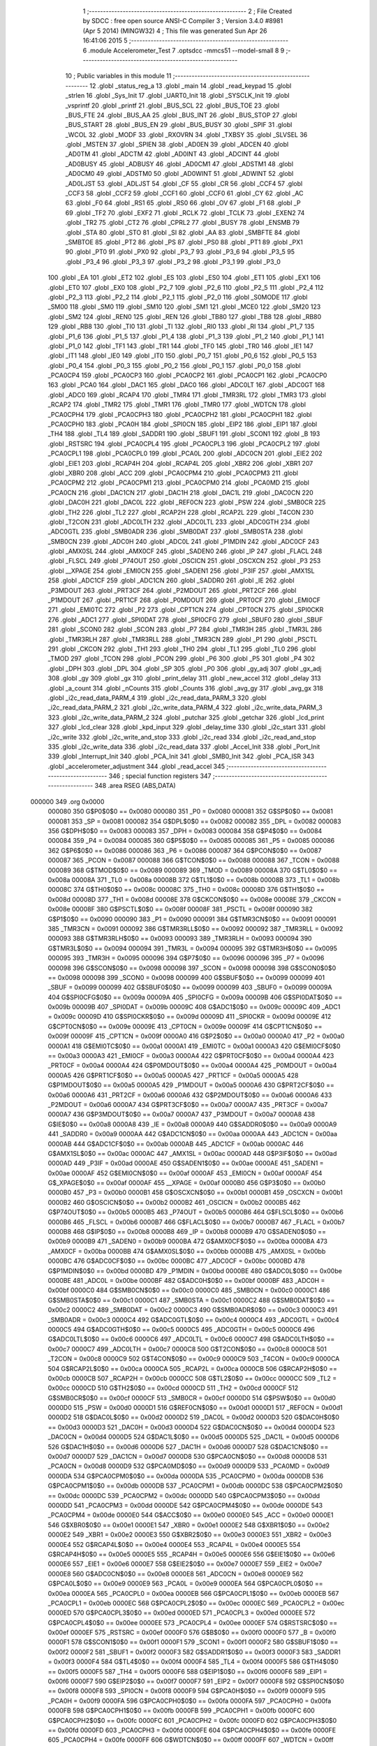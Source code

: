                                       1 ;--------------------------------------------------------
                                      2 ; File Created by SDCC : free open source ANSI-C Compiler
                                      3 ; Version 3.4.0 #8981 (Apr  5 2014) (MINGW32)
                                      4 ; This file was generated Sun Apr 26 16:41:06 2015
                                      5 ;--------------------------------------------------------
                                      6 	.module Accelerometer_Test
                                      7 	.optsdcc -mmcs51 --model-small
                                      8 	
                                      9 ;--------------------------------------------------------
                                     10 ; Public variables in this module
                                     11 ;--------------------------------------------------------
                                     12 	.globl _status_reg_a
                                     13 	.globl _main
                                     14 	.globl _read_keypad
                                     15 	.globl _strlen
                                     16 	.globl _Sys_Init
                                     17 	.globl _UART0_Init
                                     18 	.globl _SYSCLK_Init
                                     19 	.globl _vsprintf
                                     20 	.globl _printf
                                     21 	.globl _BUS_SCL
                                     22 	.globl _BUS_TOE
                                     23 	.globl _BUS_FTE
                                     24 	.globl _BUS_AA
                                     25 	.globl _BUS_INT
                                     26 	.globl _BUS_STOP
                                     27 	.globl _BUS_START
                                     28 	.globl _BUS_EN
                                     29 	.globl _BUS_BUSY
                                     30 	.globl _SPIF
                                     31 	.globl _WCOL
                                     32 	.globl _MODF
                                     33 	.globl _RXOVRN
                                     34 	.globl _TXBSY
                                     35 	.globl _SLVSEL
                                     36 	.globl _MSTEN
                                     37 	.globl _SPIEN
                                     38 	.globl _AD0EN
                                     39 	.globl _ADCEN
                                     40 	.globl _AD0TM
                                     41 	.globl _ADCTM
                                     42 	.globl _AD0INT
                                     43 	.globl _ADCINT
                                     44 	.globl _AD0BUSY
                                     45 	.globl _ADBUSY
                                     46 	.globl _AD0CM1
                                     47 	.globl _ADSTM1
                                     48 	.globl _AD0CM0
                                     49 	.globl _ADSTM0
                                     50 	.globl _AD0WINT
                                     51 	.globl _ADWINT
                                     52 	.globl _AD0LJST
                                     53 	.globl _ADLJST
                                     54 	.globl _CF
                                     55 	.globl _CR
                                     56 	.globl _CCF4
                                     57 	.globl _CCF3
                                     58 	.globl _CCF2
                                     59 	.globl _CCF1
                                     60 	.globl _CCF0
                                     61 	.globl _CY
                                     62 	.globl _AC
                                     63 	.globl _F0
                                     64 	.globl _RS1
                                     65 	.globl _RS0
                                     66 	.globl _OV
                                     67 	.globl _F1
                                     68 	.globl _P
                                     69 	.globl _TF2
                                     70 	.globl _EXF2
                                     71 	.globl _RCLK
                                     72 	.globl _TCLK
                                     73 	.globl _EXEN2
                                     74 	.globl _TR2
                                     75 	.globl _CT2
                                     76 	.globl _CPRL2
                                     77 	.globl _BUSY
                                     78 	.globl _ENSMB
                                     79 	.globl _STA
                                     80 	.globl _STO
                                     81 	.globl _SI
                                     82 	.globl _AA
                                     83 	.globl _SMBFTE
                                     84 	.globl _SMBTOE
                                     85 	.globl _PT2
                                     86 	.globl _PS
                                     87 	.globl _PS0
                                     88 	.globl _PT1
                                     89 	.globl _PX1
                                     90 	.globl _PT0
                                     91 	.globl _PX0
                                     92 	.globl _P3_7
                                     93 	.globl _P3_6
                                     94 	.globl _P3_5
                                     95 	.globl _P3_4
                                     96 	.globl _P3_3
                                     97 	.globl _P3_2
                                     98 	.globl _P3_1
                                     99 	.globl _P3_0
                                    100 	.globl _EA
                                    101 	.globl _ET2
                                    102 	.globl _ES
                                    103 	.globl _ES0
                                    104 	.globl _ET1
                                    105 	.globl _EX1
                                    106 	.globl _ET0
                                    107 	.globl _EX0
                                    108 	.globl _P2_7
                                    109 	.globl _P2_6
                                    110 	.globl _P2_5
                                    111 	.globl _P2_4
                                    112 	.globl _P2_3
                                    113 	.globl _P2_2
                                    114 	.globl _P2_1
                                    115 	.globl _P2_0
                                    116 	.globl _S0MODE
                                    117 	.globl _SM00
                                    118 	.globl _SM0
                                    119 	.globl _SM10
                                    120 	.globl _SM1
                                    121 	.globl _MCE0
                                    122 	.globl _SM20
                                    123 	.globl _SM2
                                    124 	.globl _REN0
                                    125 	.globl _REN
                                    126 	.globl _TB80
                                    127 	.globl _TB8
                                    128 	.globl _RB80
                                    129 	.globl _RB8
                                    130 	.globl _TI0
                                    131 	.globl _TI
                                    132 	.globl _RI0
                                    133 	.globl _RI
                                    134 	.globl _P1_7
                                    135 	.globl _P1_6
                                    136 	.globl _P1_5
                                    137 	.globl _P1_4
                                    138 	.globl _P1_3
                                    139 	.globl _P1_2
                                    140 	.globl _P1_1
                                    141 	.globl _P1_0
                                    142 	.globl _TF1
                                    143 	.globl _TR1
                                    144 	.globl _TF0
                                    145 	.globl _TR0
                                    146 	.globl _IE1
                                    147 	.globl _IT1
                                    148 	.globl _IE0
                                    149 	.globl _IT0
                                    150 	.globl _P0_7
                                    151 	.globl _P0_6
                                    152 	.globl _P0_5
                                    153 	.globl _P0_4
                                    154 	.globl _P0_3
                                    155 	.globl _P0_2
                                    156 	.globl _P0_1
                                    157 	.globl _P0_0
                                    158 	.globl _PCA0CP4
                                    159 	.globl _PCA0CP3
                                    160 	.globl _PCA0CP2
                                    161 	.globl _PCA0CP1
                                    162 	.globl _PCA0CP0
                                    163 	.globl _PCA0
                                    164 	.globl _DAC1
                                    165 	.globl _DAC0
                                    166 	.globl _ADC0LT
                                    167 	.globl _ADC0GT
                                    168 	.globl _ADC0
                                    169 	.globl _RCAP4
                                    170 	.globl _TMR4
                                    171 	.globl _TMR3RL
                                    172 	.globl _TMR3
                                    173 	.globl _RCAP2
                                    174 	.globl _TMR2
                                    175 	.globl _TMR1
                                    176 	.globl _TMR0
                                    177 	.globl _WDTCN
                                    178 	.globl _PCA0CPH4
                                    179 	.globl _PCA0CPH3
                                    180 	.globl _PCA0CPH2
                                    181 	.globl _PCA0CPH1
                                    182 	.globl _PCA0CPH0
                                    183 	.globl _PCA0H
                                    184 	.globl _SPI0CN
                                    185 	.globl _EIP2
                                    186 	.globl _EIP1
                                    187 	.globl _TH4
                                    188 	.globl _TL4
                                    189 	.globl _SADDR1
                                    190 	.globl _SBUF1
                                    191 	.globl _SCON1
                                    192 	.globl _B
                                    193 	.globl _RSTSRC
                                    194 	.globl _PCA0CPL4
                                    195 	.globl _PCA0CPL3
                                    196 	.globl _PCA0CPL2
                                    197 	.globl _PCA0CPL1
                                    198 	.globl _PCA0CPL0
                                    199 	.globl _PCA0L
                                    200 	.globl _ADC0CN
                                    201 	.globl _EIE2
                                    202 	.globl _EIE1
                                    203 	.globl _RCAP4H
                                    204 	.globl _RCAP4L
                                    205 	.globl _XBR2
                                    206 	.globl _XBR1
                                    207 	.globl _XBR0
                                    208 	.globl _ACC
                                    209 	.globl _PCA0CPM4
                                    210 	.globl _PCA0CPM3
                                    211 	.globl _PCA0CPM2
                                    212 	.globl _PCA0CPM1
                                    213 	.globl _PCA0CPM0
                                    214 	.globl _PCA0MD
                                    215 	.globl _PCA0CN
                                    216 	.globl _DAC1CN
                                    217 	.globl _DAC1H
                                    218 	.globl _DAC1L
                                    219 	.globl _DAC0CN
                                    220 	.globl _DAC0H
                                    221 	.globl _DAC0L
                                    222 	.globl _REF0CN
                                    223 	.globl _PSW
                                    224 	.globl _SMB0CR
                                    225 	.globl _TH2
                                    226 	.globl _TL2
                                    227 	.globl _RCAP2H
                                    228 	.globl _RCAP2L
                                    229 	.globl _T4CON
                                    230 	.globl _T2CON
                                    231 	.globl _ADC0LTH
                                    232 	.globl _ADC0LTL
                                    233 	.globl _ADC0GTH
                                    234 	.globl _ADC0GTL
                                    235 	.globl _SMB0ADR
                                    236 	.globl _SMB0DAT
                                    237 	.globl _SMB0STA
                                    238 	.globl _SMB0CN
                                    239 	.globl _ADC0H
                                    240 	.globl _ADC0L
                                    241 	.globl _P1MDIN
                                    242 	.globl _ADC0CF
                                    243 	.globl _AMX0SL
                                    244 	.globl _AMX0CF
                                    245 	.globl _SADEN0
                                    246 	.globl _IP
                                    247 	.globl _FLACL
                                    248 	.globl _FLSCL
                                    249 	.globl _P74OUT
                                    250 	.globl _OSCICN
                                    251 	.globl _OSCXCN
                                    252 	.globl _P3
                                    253 	.globl __XPAGE
                                    254 	.globl _EMI0CN
                                    255 	.globl _SADEN1
                                    256 	.globl _P3IF
                                    257 	.globl _AMX1SL
                                    258 	.globl _ADC1CF
                                    259 	.globl _ADC1CN
                                    260 	.globl _SADDR0
                                    261 	.globl _IE
                                    262 	.globl _P3MDOUT
                                    263 	.globl _PRT3CF
                                    264 	.globl _P2MDOUT
                                    265 	.globl _PRT2CF
                                    266 	.globl _P1MDOUT
                                    267 	.globl _PRT1CF
                                    268 	.globl _P0MDOUT
                                    269 	.globl _PRT0CF
                                    270 	.globl _EMI0CF
                                    271 	.globl _EMI0TC
                                    272 	.globl _P2
                                    273 	.globl _CPT1CN
                                    274 	.globl _CPT0CN
                                    275 	.globl _SPI0CKR
                                    276 	.globl _ADC1
                                    277 	.globl _SPI0DAT
                                    278 	.globl _SPI0CFG
                                    279 	.globl _SBUF0
                                    280 	.globl _SBUF
                                    281 	.globl _SCON0
                                    282 	.globl _SCON
                                    283 	.globl _P7
                                    284 	.globl _TMR3H
                                    285 	.globl _TMR3L
                                    286 	.globl _TMR3RLH
                                    287 	.globl _TMR3RLL
                                    288 	.globl _TMR3CN
                                    289 	.globl _P1
                                    290 	.globl _PSCTL
                                    291 	.globl _CKCON
                                    292 	.globl _TH1
                                    293 	.globl _TH0
                                    294 	.globl _TL1
                                    295 	.globl _TL0
                                    296 	.globl _TMOD
                                    297 	.globl _TCON
                                    298 	.globl _PCON
                                    299 	.globl _P6
                                    300 	.globl _P5
                                    301 	.globl _P4
                                    302 	.globl _DPH
                                    303 	.globl _DPL
                                    304 	.globl _SP
                                    305 	.globl _P0
                                    306 	.globl _gy_adj
                                    307 	.globl _gx_adj
                                    308 	.globl _gy
                                    309 	.globl _gx
                                    310 	.globl _print_delay
                                    311 	.globl _new_accel
                                    312 	.globl _delay
                                    313 	.globl _a_count
                                    314 	.globl _nCounts
                                    315 	.globl _Counts
                                    316 	.globl _avg_gy
                                    317 	.globl _avg_gx
                                    318 	.globl _i2c_read_data_PARM_4
                                    319 	.globl _i2c_read_data_PARM_3
                                    320 	.globl _i2c_read_data_PARM_2
                                    321 	.globl _i2c_write_data_PARM_4
                                    322 	.globl _i2c_write_data_PARM_3
                                    323 	.globl _i2c_write_data_PARM_2
                                    324 	.globl _putchar
                                    325 	.globl _getchar
                                    326 	.globl _lcd_print
                                    327 	.globl _lcd_clear
                                    328 	.globl _kpd_input
                                    329 	.globl _delay_time
                                    330 	.globl _i2c_start
                                    331 	.globl _i2c_write
                                    332 	.globl _i2c_write_and_stop
                                    333 	.globl _i2c_read
                                    334 	.globl _i2c_read_and_stop
                                    335 	.globl _i2c_write_data
                                    336 	.globl _i2c_read_data
                                    337 	.globl _Accel_Init
                                    338 	.globl _Port_Init
                                    339 	.globl _Interrupt_Init
                                    340 	.globl _PCA_Init
                                    341 	.globl _SMB0_Init
                                    342 	.globl _PCA_ISR
                                    343 	.globl _accelerometer_adjustment
                                    344 	.globl _read_accel
                                    345 ;--------------------------------------------------------
                                    346 ; special function registers
                                    347 ;--------------------------------------------------------
                                    348 	.area RSEG    (ABS,DATA)
      000000                        349 	.org 0x0000
                           000080   350 G$P0$0$0 == 0x0080
                           000080   351 _P0	=	0x0080
                           000081   352 G$SP$0$0 == 0x0081
                           000081   353 _SP	=	0x0081
                           000082   354 G$DPL$0$0 == 0x0082
                           000082   355 _DPL	=	0x0082
                           000083   356 G$DPH$0$0 == 0x0083
                           000083   357 _DPH	=	0x0083
                           000084   358 G$P4$0$0 == 0x0084
                           000084   359 _P4	=	0x0084
                           000085   360 G$P5$0$0 == 0x0085
                           000085   361 _P5	=	0x0085
                           000086   362 G$P6$0$0 == 0x0086
                           000086   363 _P6	=	0x0086
                           000087   364 G$PCON$0$0 == 0x0087
                           000087   365 _PCON	=	0x0087
                           000088   366 G$TCON$0$0 == 0x0088
                           000088   367 _TCON	=	0x0088
                           000089   368 G$TMOD$0$0 == 0x0089
                           000089   369 _TMOD	=	0x0089
                           00008A   370 G$TL0$0$0 == 0x008a
                           00008A   371 _TL0	=	0x008a
                           00008B   372 G$TL1$0$0 == 0x008b
                           00008B   373 _TL1	=	0x008b
                           00008C   374 G$TH0$0$0 == 0x008c
                           00008C   375 _TH0	=	0x008c
                           00008D   376 G$TH1$0$0 == 0x008d
                           00008D   377 _TH1	=	0x008d
                           00008E   378 G$CKCON$0$0 == 0x008e
                           00008E   379 _CKCON	=	0x008e
                           00008F   380 G$PSCTL$0$0 == 0x008f
                           00008F   381 _PSCTL	=	0x008f
                           000090   382 G$P1$0$0 == 0x0090
                           000090   383 _P1	=	0x0090
                           000091   384 G$TMR3CN$0$0 == 0x0091
                           000091   385 _TMR3CN	=	0x0091
                           000092   386 G$TMR3RLL$0$0 == 0x0092
                           000092   387 _TMR3RLL	=	0x0092
                           000093   388 G$TMR3RLH$0$0 == 0x0093
                           000093   389 _TMR3RLH	=	0x0093
                           000094   390 G$TMR3L$0$0 == 0x0094
                           000094   391 _TMR3L	=	0x0094
                           000095   392 G$TMR3H$0$0 == 0x0095
                           000095   393 _TMR3H	=	0x0095
                           000096   394 G$P7$0$0 == 0x0096
                           000096   395 _P7	=	0x0096
                           000098   396 G$SCON$0$0 == 0x0098
                           000098   397 _SCON	=	0x0098
                           000098   398 G$SCON0$0$0 == 0x0098
                           000098   399 _SCON0	=	0x0098
                           000099   400 G$SBUF$0$0 == 0x0099
                           000099   401 _SBUF	=	0x0099
                           000099   402 G$SBUF0$0$0 == 0x0099
                           000099   403 _SBUF0	=	0x0099
                           00009A   404 G$SPI0CFG$0$0 == 0x009a
                           00009A   405 _SPI0CFG	=	0x009a
                           00009B   406 G$SPI0DAT$0$0 == 0x009b
                           00009B   407 _SPI0DAT	=	0x009b
                           00009C   408 G$ADC1$0$0 == 0x009c
                           00009C   409 _ADC1	=	0x009c
                           00009D   410 G$SPI0CKR$0$0 == 0x009d
                           00009D   411 _SPI0CKR	=	0x009d
                           00009E   412 G$CPT0CN$0$0 == 0x009e
                           00009E   413 _CPT0CN	=	0x009e
                           00009F   414 G$CPT1CN$0$0 == 0x009f
                           00009F   415 _CPT1CN	=	0x009f
                           0000A0   416 G$P2$0$0 == 0x00a0
                           0000A0   417 _P2	=	0x00a0
                           0000A1   418 G$EMI0TC$0$0 == 0x00a1
                           0000A1   419 _EMI0TC	=	0x00a1
                           0000A3   420 G$EMI0CF$0$0 == 0x00a3
                           0000A3   421 _EMI0CF	=	0x00a3
                           0000A4   422 G$PRT0CF$0$0 == 0x00a4
                           0000A4   423 _PRT0CF	=	0x00a4
                           0000A4   424 G$P0MDOUT$0$0 == 0x00a4
                           0000A4   425 _P0MDOUT	=	0x00a4
                           0000A5   426 G$PRT1CF$0$0 == 0x00a5
                           0000A5   427 _PRT1CF	=	0x00a5
                           0000A5   428 G$P1MDOUT$0$0 == 0x00a5
                           0000A5   429 _P1MDOUT	=	0x00a5
                           0000A6   430 G$PRT2CF$0$0 == 0x00a6
                           0000A6   431 _PRT2CF	=	0x00a6
                           0000A6   432 G$P2MDOUT$0$0 == 0x00a6
                           0000A6   433 _P2MDOUT	=	0x00a6
                           0000A7   434 G$PRT3CF$0$0 == 0x00a7
                           0000A7   435 _PRT3CF	=	0x00a7
                           0000A7   436 G$P3MDOUT$0$0 == 0x00a7
                           0000A7   437 _P3MDOUT	=	0x00a7
                           0000A8   438 G$IE$0$0 == 0x00a8
                           0000A8   439 _IE	=	0x00a8
                           0000A9   440 G$SADDR0$0$0 == 0x00a9
                           0000A9   441 _SADDR0	=	0x00a9
                           0000AA   442 G$ADC1CN$0$0 == 0x00aa
                           0000AA   443 _ADC1CN	=	0x00aa
                           0000AB   444 G$ADC1CF$0$0 == 0x00ab
                           0000AB   445 _ADC1CF	=	0x00ab
                           0000AC   446 G$AMX1SL$0$0 == 0x00ac
                           0000AC   447 _AMX1SL	=	0x00ac
                           0000AD   448 G$P3IF$0$0 == 0x00ad
                           0000AD   449 _P3IF	=	0x00ad
                           0000AE   450 G$SADEN1$0$0 == 0x00ae
                           0000AE   451 _SADEN1	=	0x00ae
                           0000AF   452 G$EMI0CN$0$0 == 0x00af
                           0000AF   453 _EMI0CN	=	0x00af
                           0000AF   454 G$_XPAGE$0$0 == 0x00af
                           0000AF   455 __XPAGE	=	0x00af
                           0000B0   456 G$P3$0$0 == 0x00b0
                           0000B0   457 _P3	=	0x00b0
                           0000B1   458 G$OSCXCN$0$0 == 0x00b1
                           0000B1   459 _OSCXCN	=	0x00b1
                           0000B2   460 G$OSCICN$0$0 == 0x00b2
                           0000B2   461 _OSCICN	=	0x00b2
                           0000B5   462 G$P74OUT$0$0 == 0x00b5
                           0000B5   463 _P74OUT	=	0x00b5
                           0000B6   464 G$FLSCL$0$0 == 0x00b6
                           0000B6   465 _FLSCL	=	0x00b6
                           0000B7   466 G$FLACL$0$0 == 0x00b7
                           0000B7   467 _FLACL	=	0x00b7
                           0000B8   468 G$IP$0$0 == 0x00b8
                           0000B8   469 _IP	=	0x00b8
                           0000B9   470 G$SADEN0$0$0 == 0x00b9
                           0000B9   471 _SADEN0	=	0x00b9
                           0000BA   472 G$AMX0CF$0$0 == 0x00ba
                           0000BA   473 _AMX0CF	=	0x00ba
                           0000BB   474 G$AMX0SL$0$0 == 0x00bb
                           0000BB   475 _AMX0SL	=	0x00bb
                           0000BC   476 G$ADC0CF$0$0 == 0x00bc
                           0000BC   477 _ADC0CF	=	0x00bc
                           0000BD   478 G$P1MDIN$0$0 == 0x00bd
                           0000BD   479 _P1MDIN	=	0x00bd
                           0000BE   480 G$ADC0L$0$0 == 0x00be
                           0000BE   481 _ADC0L	=	0x00be
                           0000BF   482 G$ADC0H$0$0 == 0x00bf
                           0000BF   483 _ADC0H	=	0x00bf
                           0000C0   484 G$SMB0CN$0$0 == 0x00c0
                           0000C0   485 _SMB0CN	=	0x00c0
                           0000C1   486 G$SMB0STA$0$0 == 0x00c1
                           0000C1   487 _SMB0STA	=	0x00c1
                           0000C2   488 G$SMB0DAT$0$0 == 0x00c2
                           0000C2   489 _SMB0DAT	=	0x00c2
                           0000C3   490 G$SMB0ADR$0$0 == 0x00c3
                           0000C3   491 _SMB0ADR	=	0x00c3
                           0000C4   492 G$ADC0GTL$0$0 == 0x00c4
                           0000C4   493 _ADC0GTL	=	0x00c4
                           0000C5   494 G$ADC0GTH$0$0 == 0x00c5
                           0000C5   495 _ADC0GTH	=	0x00c5
                           0000C6   496 G$ADC0LTL$0$0 == 0x00c6
                           0000C6   497 _ADC0LTL	=	0x00c6
                           0000C7   498 G$ADC0LTH$0$0 == 0x00c7
                           0000C7   499 _ADC0LTH	=	0x00c7
                           0000C8   500 G$T2CON$0$0 == 0x00c8
                           0000C8   501 _T2CON	=	0x00c8
                           0000C9   502 G$T4CON$0$0 == 0x00c9
                           0000C9   503 _T4CON	=	0x00c9
                           0000CA   504 G$RCAP2L$0$0 == 0x00ca
                           0000CA   505 _RCAP2L	=	0x00ca
                           0000CB   506 G$RCAP2H$0$0 == 0x00cb
                           0000CB   507 _RCAP2H	=	0x00cb
                           0000CC   508 G$TL2$0$0 == 0x00cc
                           0000CC   509 _TL2	=	0x00cc
                           0000CD   510 G$TH2$0$0 == 0x00cd
                           0000CD   511 _TH2	=	0x00cd
                           0000CF   512 G$SMB0CR$0$0 == 0x00cf
                           0000CF   513 _SMB0CR	=	0x00cf
                           0000D0   514 G$PSW$0$0 == 0x00d0
                           0000D0   515 _PSW	=	0x00d0
                           0000D1   516 G$REF0CN$0$0 == 0x00d1
                           0000D1   517 _REF0CN	=	0x00d1
                           0000D2   518 G$DAC0L$0$0 == 0x00d2
                           0000D2   519 _DAC0L	=	0x00d2
                           0000D3   520 G$DAC0H$0$0 == 0x00d3
                           0000D3   521 _DAC0H	=	0x00d3
                           0000D4   522 G$DAC0CN$0$0 == 0x00d4
                           0000D4   523 _DAC0CN	=	0x00d4
                           0000D5   524 G$DAC1L$0$0 == 0x00d5
                           0000D5   525 _DAC1L	=	0x00d5
                           0000D6   526 G$DAC1H$0$0 == 0x00d6
                           0000D6   527 _DAC1H	=	0x00d6
                           0000D7   528 G$DAC1CN$0$0 == 0x00d7
                           0000D7   529 _DAC1CN	=	0x00d7
                           0000D8   530 G$PCA0CN$0$0 == 0x00d8
                           0000D8   531 _PCA0CN	=	0x00d8
                           0000D9   532 G$PCA0MD$0$0 == 0x00d9
                           0000D9   533 _PCA0MD	=	0x00d9
                           0000DA   534 G$PCA0CPM0$0$0 == 0x00da
                           0000DA   535 _PCA0CPM0	=	0x00da
                           0000DB   536 G$PCA0CPM1$0$0 == 0x00db
                           0000DB   537 _PCA0CPM1	=	0x00db
                           0000DC   538 G$PCA0CPM2$0$0 == 0x00dc
                           0000DC   539 _PCA0CPM2	=	0x00dc
                           0000DD   540 G$PCA0CPM3$0$0 == 0x00dd
                           0000DD   541 _PCA0CPM3	=	0x00dd
                           0000DE   542 G$PCA0CPM4$0$0 == 0x00de
                           0000DE   543 _PCA0CPM4	=	0x00de
                           0000E0   544 G$ACC$0$0 == 0x00e0
                           0000E0   545 _ACC	=	0x00e0
                           0000E1   546 G$XBR0$0$0 == 0x00e1
                           0000E1   547 _XBR0	=	0x00e1
                           0000E2   548 G$XBR1$0$0 == 0x00e2
                           0000E2   549 _XBR1	=	0x00e2
                           0000E3   550 G$XBR2$0$0 == 0x00e3
                           0000E3   551 _XBR2	=	0x00e3
                           0000E4   552 G$RCAP4L$0$0 == 0x00e4
                           0000E4   553 _RCAP4L	=	0x00e4
                           0000E5   554 G$RCAP4H$0$0 == 0x00e5
                           0000E5   555 _RCAP4H	=	0x00e5
                           0000E6   556 G$EIE1$0$0 == 0x00e6
                           0000E6   557 _EIE1	=	0x00e6
                           0000E7   558 G$EIE2$0$0 == 0x00e7
                           0000E7   559 _EIE2	=	0x00e7
                           0000E8   560 G$ADC0CN$0$0 == 0x00e8
                           0000E8   561 _ADC0CN	=	0x00e8
                           0000E9   562 G$PCA0L$0$0 == 0x00e9
                           0000E9   563 _PCA0L	=	0x00e9
                           0000EA   564 G$PCA0CPL0$0$0 == 0x00ea
                           0000EA   565 _PCA0CPL0	=	0x00ea
                           0000EB   566 G$PCA0CPL1$0$0 == 0x00eb
                           0000EB   567 _PCA0CPL1	=	0x00eb
                           0000EC   568 G$PCA0CPL2$0$0 == 0x00ec
                           0000EC   569 _PCA0CPL2	=	0x00ec
                           0000ED   570 G$PCA0CPL3$0$0 == 0x00ed
                           0000ED   571 _PCA0CPL3	=	0x00ed
                           0000EE   572 G$PCA0CPL4$0$0 == 0x00ee
                           0000EE   573 _PCA0CPL4	=	0x00ee
                           0000EF   574 G$RSTSRC$0$0 == 0x00ef
                           0000EF   575 _RSTSRC	=	0x00ef
                           0000F0   576 G$B$0$0 == 0x00f0
                           0000F0   577 _B	=	0x00f0
                           0000F1   578 G$SCON1$0$0 == 0x00f1
                           0000F1   579 _SCON1	=	0x00f1
                           0000F2   580 G$SBUF1$0$0 == 0x00f2
                           0000F2   581 _SBUF1	=	0x00f2
                           0000F3   582 G$SADDR1$0$0 == 0x00f3
                           0000F3   583 _SADDR1	=	0x00f3
                           0000F4   584 G$TL4$0$0 == 0x00f4
                           0000F4   585 _TL4	=	0x00f4
                           0000F5   586 G$TH4$0$0 == 0x00f5
                           0000F5   587 _TH4	=	0x00f5
                           0000F6   588 G$EIP1$0$0 == 0x00f6
                           0000F6   589 _EIP1	=	0x00f6
                           0000F7   590 G$EIP2$0$0 == 0x00f7
                           0000F7   591 _EIP2	=	0x00f7
                           0000F8   592 G$SPI0CN$0$0 == 0x00f8
                           0000F8   593 _SPI0CN	=	0x00f8
                           0000F9   594 G$PCA0H$0$0 == 0x00f9
                           0000F9   595 _PCA0H	=	0x00f9
                           0000FA   596 G$PCA0CPH0$0$0 == 0x00fa
                           0000FA   597 _PCA0CPH0	=	0x00fa
                           0000FB   598 G$PCA0CPH1$0$0 == 0x00fb
                           0000FB   599 _PCA0CPH1	=	0x00fb
                           0000FC   600 G$PCA0CPH2$0$0 == 0x00fc
                           0000FC   601 _PCA0CPH2	=	0x00fc
                           0000FD   602 G$PCA0CPH3$0$0 == 0x00fd
                           0000FD   603 _PCA0CPH3	=	0x00fd
                           0000FE   604 G$PCA0CPH4$0$0 == 0x00fe
                           0000FE   605 _PCA0CPH4	=	0x00fe
                           0000FF   606 G$WDTCN$0$0 == 0x00ff
                           0000FF   607 _WDTCN	=	0x00ff
                           008C8A   608 G$TMR0$0$0 == 0x8c8a
                           008C8A   609 _TMR0	=	0x8c8a
                           008D8B   610 G$TMR1$0$0 == 0x8d8b
                           008D8B   611 _TMR1	=	0x8d8b
                           00CDCC   612 G$TMR2$0$0 == 0xcdcc
                           00CDCC   613 _TMR2	=	0xcdcc
                           00CBCA   614 G$RCAP2$0$0 == 0xcbca
                           00CBCA   615 _RCAP2	=	0xcbca
                           009594   616 G$TMR3$0$0 == 0x9594
                           009594   617 _TMR3	=	0x9594
                           009392   618 G$TMR3RL$0$0 == 0x9392
                           009392   619 _TMR3RL	=	0x9392
                           00F5F4   620 G$TMR4$0$0 == 0xf5f4
                           00F5F4   621 _TMR4	=	0xf5f4
                           00E5E4   622 G$RCAP4$0$0 == 0xe5e4
                           00E5E4   623 _RCAP4	=	0xe5e4
                           00BFBE   624 G$ADC0$0$0 == 0xbfbe
                           00BFBE   625 _ADC0	=	0xbfbe
                           00C5C4   626 G$ADC0GT$0$0 == 0xc5c4
                           00C5C4   627 _ADC0GT	=	0xc5c4
                           00C7C6   628 G$ADC0LT$0$0 == 0xc7c6
                           00C7C6   629 _ADC0LT	=	0xc7c6
                           00D3D2   630 G$DAC0$0$0 == 0xd3d2
                           00D3D2   631 _DAC0	=	0xd3d2
                           00D6D5   632 G$DAC1$0$0 == 0xd6d5
                           00D6D5   633 _DAC1	=	0xd6d5
                           00F9E9   634 G$PCA0$0$0 == 0xf9e9
                           00F9E9   635 _PCA0	=	0xf9e9
                           00FAEA   636 G$PCA0CP0$0$0 == 0xfaea
                           00FAEA   637 _PCA0CP0	=	0xfaea
                           00FBEB   638 G$PCA0CP1$0$0 == 0xfbeb
                           00FBEB   639 _PCA0CP1	=	0xfbeb
                           00FCEC   640 G$PCA0CP2$0$0 == 0xfcec
                           00FCEC   641 _PCA0CP2	=	0xfcec
                           00FDED   642 G$PCA0CP3$0$0 == 0xfded
                           00FDED   643 _PCA0CP3	=	0xfded
                           00FEEE   644 G$PCA0CP4$0$0 == 0xfeee
                           00FEEE   645 _PCA0CP4	=	0xfeee
                                    646 ;--------------------------------------------------------
                                    647 ; special function bits
                                    648 ;--------------------------------------------------------
                                    649 	.area RSEG    (ABS,DATA)
      000000                        650 	.org 0x0000
                           000080   651 G$P0_0$0$0 == 0x0080
                           000080   652 _P0_0	=	0x0080
                           000081   653 G$P0_1$0$0 == 0x0081
                           000081   654 _P0_1	=	0x0081
                           000082   655 G$P0_2$0$0 == 0x0082
                           000082   656 _P0_2	=	0x0082
                           000083   657 G$P0_3$0$0 == 0x0083
                           000083   658 _P0_3	=	0x0083
                           000084   659 G$P0_4$0$0 == 0x0084
                           000084   660 _P0_4	=	0x0084
                           000085   661 G$P0_5$0$0 == 0x0085
                           000085   662 _P0_5	=	0x0085
                           000086   663 G$P0_6$0$0 == 0x0086
                           000086   664 _P0_6	=	0x0086
                           000087   665 G$P0_7$0$0 == 0x0087
                           000087   666 _P0_7	=	0x0087
                           000088   667 G$IT0$0$0 == 0x0088
                           000088   668 _IT0	=	0x0088
                           000089   669 G$IE0$0$0 == 0x0089
                           000089   670 _IE0	=	0x0089
                           00008A   671 G$IT1$0$0 == 0x008a
                           00008A   672 _IT1	=	0x008a
                           00008B   673 G$IE1$0$0 == 0x008b
                           00008B   674 _IE1	=	0x008b
                           00008C   675 G$TR0$0$0 == 0x008c
                           00008C   676 _TR0	=	0x008c
                           00008D   677 G$TF0$0$0 == 0x008d
                           00008D   678 _TF0	=	0x008d
                           00008E   679 G$TR1$0$0 == 0x008e
                           00008E   680 _TR1	=	0x008e
                           00008F   681 G$TF1$0$0 == 0x008f
                           00008F   682 _TF1	=	0x008f
                           000090   683 G$P1_0$0$0 == 0x0090
                           000090   684 _P1_0	=	0x0090
                           000091   685 G$P1_1$0$0 == 0x0091
                           000091   686 _P1_1	=	0x0091
                           000092   687 G$P1_2$0$0 == 0x0092
                           000092   688 _P1_2	=	0x0092
                           000093   689 G$P1_3$0$0 == 0x0093
                           000093   690 _P1_3	=	0x0093
                           000094   691 G$P1_4$0$0 == 0x0094
                           000094   692 _P1_4	=	0x0094
                           000095   693 G$P1_5$0$0 == 0x0095
                           000095   694 _P1_5	=	0x0095
                           000096   695 G$P1_6$0$0 == 0x0096
                           000096   696 _P1_6	=	0x0096
                           000097   697 G$P1_7$0$0 == 0x0097
                           000097   698 _P1_7	=	0x0097
                           000098   699 G$RI$0$0 == 0x0098
                           000098   700 _RI	=	0x0098
                           000098   701 G$RI0$0$0 == 0x0098
                           000098   702 _RI0	=	0x0098
                           000099   703 G$TI$0$0 == 0x0099
                           000099   704 _TI	=	0x0099
                           000099   705 G$TI0$0$0 == 0x0099
                           000099   706 _TI0	=	0x0099
                           00009A   707 G$RB8$0$0 == 0x009a
                           00009A   708 _RB8	=	0x009a
                           00009A   709 G$RB80$0$0 == 0x009a
                           00009A   710 _RB80	=	0x009a
                           00009B   711 G$TB8$0$0 == 0x009b
                           00009B   712 _TB8	=	0x009b
                           00009B   713 G$TB80$0$0 == 0x009b
                           00009B   714 _TB80	=	0x009b
                           00009C   715 G$REN$0$0 == 0x009c
                           00009C   716 _REN	=	0x009c
                           00009C   717 G$REN0$0$0 == 0x009c
                           00009C   718 _REN0	=	0x009c
                           00009D   719 G$SM2$0$0 == 0x009d
                           00009D   720 _SM2	=	0x009d
                           00009D   721 G$SM20$0$0 == 0x009d
                           00009D   722 _SM20	=	0x009d
                           00009D   723 G$MCE0$0$0 == 0x009d
                           00009D   724 _MCE0	=	0x009d
                           00009E   725 G$SM1$0$0 == 0x009e
                           00009E   726 _SM1	=	0x009e
                           00009E   727 G$SM10$0$0 == 0x009e
                           00009E   728 _SM10	=	0x009e
                           00009F   729 G$SM0$0$0 == 0x009f
                           00009F   730 _SM0	=	0x009f
                           00009F   731 G$SM00$0$0 == 0x009f
                           00009F   732 _SM00	=	0x009f
                           00009F   733 G$S0MODE$0$0 == 0x009f
                           00009F   734 _S0MODE	=	0x009f
                           0000A0   735 G$P2_0$0$0 == 0x00a0
                           0000A0   736 _P2_0	=	0x00a0
                           0000A1   737 G$P2_1$0$0 == 0x00a1
                           0000A1   738 _P2_1	=	0x00a1
                           0000A2   739 G$P2_2$0$0 == 0x00a2
                           0000A2   740 _P2_2	=	0x00a2
                           0000A3   741 G$P2_3$0$0 == 0x00a3
                           0000A3   742 _P2_3	=	0x00a3
                           0000A4   743 G$P2_4$0$0 == 0x00a4
                           0000A4   744 _P2_4	=	0x00a4
                           0000A5   745 G$P2_5$0$0 == 0x00a5
                           0000A5   746 _P2_5	=	0x00a5
                           0000A6   747 G$P2_6$0$0 == 0x00a6
                           0000A6   748 _P2_6	=	0x00a6
                           0000A7   749 G$P2_7$0$0 == 0x00a7
                           0000A7   750 _P2_7	=	0x00a7
                           0000A8   751 G$EX0$0$0 == 0x00a8
                           0000A8   752 _EX0	=	0x00a8
                           0000A9   753 G$ET0$0$0 == 0x00a9
                           0000A9   754 _ET0	=	0x00a9
                           0000AA   755 G$EX1$0$0 == 0x00aa
                           0000AA   756 _EX1	=	0x00aa
                           0000AB   757 G$ET1$0$0 == 0x00ab
                           0000AB   758 _ET1	=	0x00ab
                           0000AC   759 G$ES0$0$0 == 0x00ac
                           0000AC   760 _ES0	=	0x00ac
                           0000AC   761 G$ES$0$0 == 0x00ac
                           0000AC   762 _ES	=	0x00ac
                           0000AD   763 G$ET2$0$0 == 0x00ad
                           0000AD   764 _ET2	=	0x00ad
                           0000AF   765 G$EA$0$0 == 0x00af
                           0000AF   766 _EA	=	0x00af
                           0000B0   767 G$P3_0$0$0 == 0x00b0
                           0000B0   768 _P3_0	=	0x00b0
                           0000B1   769 G$P3_1$0$0 == 0x00b1
                           0000B1   770 _P3_1	=	0x00b1
                           0000B2   771 G$P3_2$0$0 == 0x00b2
                           0000B2   772 _P3_2	=	0x00b2
                           0000B3   773 G$P3_3$0$0 == 0x00b3
                           0000B3   774 _P3_3	=	0x00b3
                           0000B4   775 G$P3_4$0$0 == 0x00b4
                           0000B4   776 _P3_4	=	0x00b4
                           0000B5   777 G$P3_5$0$0 == 0x00b5
                           0000B5   778 _P3_5	=	0x00b5
                           0000B6   779 G$P3_6$0$0 == 0x00b6
                           0000B6   780 _P3_6	=	0x00b6
                           0000B7   781 G$P3_7$0$0 == 0x00b7
                           0000B7   782 _P3_7	=	0x00b7
                           0000B8   783 G$PX0$0$0 == 0x00b8
                           0000B8   784 _PX0	=	0x00b8
                           0000B9   785 G$PT0$0$0 == 0x00b9
                           0000B9   786 _PT0	=	0x00b9
                           0000BA   787 G$PX1$0$0 == 0x00ba
                           0000BA   788 _PX1	=	0x00ba
                           0000BB   789 G$PT1$0$0 == 0x00bb
                           0000BB   790 _PT1	=	0x00bb
                           0000BC   791 G$PS0$0$0 == 0x00bc
                           0000BC   792 _PS0	=	0x00bc
                           0000BC   793 G$PS$0$0 == 0x00bc
                           0000BC   794 _PS	=	0x00bc
                           0000BD   795 G$PT2$0$0 == 0x00bd
                           0000BD   796 _PT2	=	0x00bd
                           0000C0   797 G$SMBTOE$0$0 == 0x00c0
                           0000C0   798 _SMBTOE	=	0x00c0
                           0000C1   799 G$SMBFTE$0$0 == 0x00c1
                           0000C1   800 _SMBFTE	=	0x00c1
                           0000C2   801 G$AA$0$0 == 0x00c2
                           0000C2   802 _AA	=	0x00c2
                           0000C3   803 G$SI$0$0 == 0x00c3
                           0000C3   804 _SI	=	0x00c3
                           0000C4   805 G$STO$0$0 == 0x00c4
                           0000C4   806 _STO	=	0x00c4
                           0000C5   807 G$STA$0$0 == 0x00c5
                           0000C5   808 _STA	=	0x00c5
                           0000C6   809 G$ENSMB$0$0 == 0x00c6
                           0000C6   810 _ENSMB	=	0x00c6
                           0000C7   811 G$BUSY$0$0 == 0x00c7
                           0000C7   812 _BUSY	=	0x00c7
                           0000C8   813 G$CPRL2$0$0 == 0x00c8
                           0000C8   814 _CPRL2	=	0x00c8
                           0000C9   815 G$CT2$0$0 == 0x00c9
                           0000C9   816 _CT2	=	0x00c9
                           0000CA   817 G$TR2$0$0 == 0x00ca
                           0000CA   818 _TR2	=	0x00ca
                           0000CB   819 G$EXEN2$0$0 == 0x00cb
                           0000CB   820 _EXEN2	=	0x00cb
                           0000CC   821 G$TCLK$0$0 == 0x00cc
                           0000CC   822 _TCLK	=	0x00cc
                           0000CD   823 G$RCLK$0$0 == 0x00cd
                           0000CD   824 _RCLK	=	0x00cd
                           0000CE   825 G$EXF2$0$0 == 0x00ce
                           0000CE   826 _EXF2	=	0x00ce
                           0000CF   827 G$TF2$0$0 == 0x00cf
                           0000CF   828 _TF2	=	0x00cf
                           0000D0   829 G$P$0$0 == 0x00d0
                           0000D0   830 _P	=	0x00d0
                           0000D1   831 G$F1$0$0 == 0x00d1
                           0000D1   832 _F1	=	0x00d1
                           0000D2   833 G$OV$0$0 == 0x00d2
                           0000D2   834 _OV	=	0x00d2
                           0000D3   835 G$RS0$0$0 == 0x00d3
                           0000D3   836 _RS0	=	0x00d3
                           0000D4   837 G$RS1$0$0 == 0x00d4
                           0000D4   838 _RS1	=	0x00d4
                           0000D5   839 G$F0$0$0 == 0x00d5
                           0000D5   840 _F0	=	0x00d5
                           0000D6   841 G$AC$0$0 == 0x00d6
                           0000D6   842 _AC	=	0x00d6
                           0000D7   843 G$CY$0$0 == 0x00d7
                           0000D7   844 _CY	=	0x00d7
                           0000D8   845 G$CCF0$0$0 == 0x00d8
                           0000D8   846 _CCF0	=	0x00d8
                           0000D9   847 G$CCF1$0$0 == 0x00d9
                           0000D9   848 _CCF1	=	0x00d9
                           0000DA   849 G$CCF2$0$0 == 0x00da
                           0000DA   850 _CCF2	=	0x00da
                           0000DB   851 G$CCF3$0$0 == 0x00db
                           0000DB   852 _CCF3	=	0x00db
                           0000DC   853 G$CCF4$0$0 == 0x00dc
                           0000DC   854 _CCF4	=	0x00dc
                           0000DE   855 G$CR$0$0 == 0x00de
                           0000DE   856 _CR	=	0x00de
                           0000DF   857 G$CF$0$0 == 0x00df
                           0000DF   858 _CF	=	0x00df
                           0000E8   859 G$ADLJST$0$0 == 0x00e8
                           0000E8   860 _ADLJST	=	0x00e8
                           0000E8   861 G$AD0LJST$0$0 == 0x00e8
                           0000E8   862 _AD0LJST	=	0x00e8
                           0000E9   863 G$ADWINT$0$0 == 0x00e9
                           0000E9   864 _ADWINT	=	0x00e9
                           0000E9   865 G$AD0WINT$0$0 == 0x00e9
                           0000E9   866 _AD0WINT	=	0x00e9
                           0000EA   867 G$ADSTM0$0$0 == 0x00ea
                           0000EA   868 _ADSTM0	=	0x00ea
                           0000EA   869 G$AD0CM0$0$0 == 0x00ea
                           0000EA   870 _AD0CM0	=	0x00ea
                           0000EB   871 G$ADSTM1$0$0 == 0x00eb
                           0000EB   872 _ADSTM1	=	0x00eb
                           0000EB   873 G$AD0CM1$0$0 == 0x00eb
                           0000EB   874 _AD0CM1	=	0x00eb
                           0000EC   875 G$ADBUSY$0$0 == 0x00ec
                           0000EC   876 _ADBUSY	=	0x00ec
                           0000EC   877 G$AD0BUSY$0$0 == 0x00ec
                           0000EC   878 _AD0BUSY	=	0x00ec
                           0000ED   879 G$ADCINT$0$0 == 0x00ed
                           0000ED   880 _ADCINT	=	0x00ed
                           0000ED   881 G$AD0INT$0$0 == 0x00ed
                           0000ED   882 _AD0INT	=	0x00ed
                           0000EE   883 G$ADCTM$0$0 == 0x00ee
                           0000EE   884 _ADCTM	=	0x00ee
                           0000EE   885 G$AD0TM$0$0 == 0x00ee
                           0000EE   886 _AD0TM	=	0x00ee
                           0000EF   887 G$ADCEN$0$0 == 0x00ef
                           0000EF   888 _ADCEN	=	0x00ef
                           0000EF   889 G$AD0EN$0$0 == 0x00ef
                           0000EF   890 _AD0EN	=	0x00ef
                           0000F8   891 G$SPIEN$0$0 == 0x00f8
                           0000F8   892 _SPIEN	=	0x00f8
                           0000F9   893 G$MSTEN$0$0 == 0x00f9
                           0000F9   894 _MSTEN	=	0x00f9
                           0000FA   895 G$SLVSEL$0$0 == 0x00fa
                           0000FA   896 _SLVSEL	=	0x00fa
                           0000FB   897 G$TXBSY$0$0 == 0x00fb
                           0000FB   898 _TXBSY	=	0x00fb
                           0000FC   899 G$RXOVRN$0$0 == 0x00fc
                           0000FC   900 _RXOVRN	=	0x00fc
                           0000FD   901 G$MODF$0$0 == 0x00fd
                           0000FD   902 _MODF	=	0x00fd
                           0000FE   903 G$WCOL$0$0 == 0x00fe
                           0000FE   904 _WCOL	=	0x00fe
                           0000FF   905 G$SPIF$0$0 == 0x00ff
                           0000FF   906 _SPIF	=	0x00ff
                           0000C7   907 G$BUS_BUSY$0$0 == 0x00c7
                           0000C7   908 _BUS_BUSY	=	0x00c7
                           0000C6   909 G$BUS_EN$0$0 == 0x00c6
                           0000C6   910 _BUS_EN	=	0x00c6
                           0000C5   911 G$BUS_START$0$0 == 0x00c5
                           0000C5   912 _BUS_START	=	0x00c5
                           0000C4   913 G$BUS_STOP$0$0 == 0x00c4
                           0000C4   914 _BUS_STOP	=	0x00c4
                           0000C3   915 G$BUS_INT$0$0 == 0x00c3
                           0000C3   916 _BUS_INT	=	0x00c3
                           0000C2   917 G$BUS_AA$0$0 == 0x00c2
                           0000C2   918 _BUS_AA	=	0x00c2
                           0000C1   919 G$BUS_FTE$0$0 == 0x00c1
                           0000C1   920 _BUS_FTE	=	0x00c1
                           0000C0   921 G$BUS_TOE$0$0 == 0x00c0
                           0000C0   922 _BUS_TOE	=	0x00c0
                           000083   923 G$BUS_SCL$0$0 == 0x0083
                           000083   924 _BUS_SCL	=	0x0083
                                    925 ;--------------------------------------------------------
                                    926 ; overlayable register banks
                                    927 ;--------------------------------------------------------
                                    928 	.area REG_BANK_0	(REL,OVR,DATA)
      000000                        929 	.ds 8
                                    930 ;--------------------------------------------------------
                                    931 ; internal ram data
                                    932 ;--------------------------------------------------------
                                    933 	.area DSEG    (DATA)
                           000000   934 LAccelerometer_Test.lcd_clear$NumBytes$1$77==.
      000022                        935 _lcd_clear_NumBytes_1_77:
      000022                        936 	.ds 1
                           000001   937 LAccelerometer_Test.lcd_clear$Cmd$1$77==.
      000023                        938 _lcd_clear_Cmd_1_77:
      000023                        939 	.ds 2
                           000003   940 LAccelerometer_Test.read_keypad$Data$1$78==.
      000025                        941 _read_keypad_Data_1_78:
      000025                        942 	.ds 2
                           000005   943 LAccelerometer_Test.i2c_write_data$start_reg$1$97==.
      000027                        944 _i2c_write_data_PARM_2:
      000027                        945 	.ds 1
                           000006   946 LAccelerometer_Test.i2c_write_data$buffer$1$97==.
      000028                        947 _i2c_write_data_PARM_3:
      000028                        948 	.ds 3
                           000009   949 LAccelerometer_Test.i2c_write_data$num_bytes$1$97==.
      00002B                        950 _i2c_write_data_PARM_4:
      00002B                        951 	.ds 1
                           00000A   952 LAccelerometer_Test.i2c_read_data$start_reg$1$99==.
      00002C                        953 _i2c_read_data_PARM_2:
      00002C                        954 	.ds 1
                           00000B   955 LAccelerometer_Test.i2c_read_data$buffer$1$99==.
      00002D                        956 _i2c_read_data_PARM_3:
      00002D                        957 	.ds 3
                           00000E   958 LAccelerometer_Test.i2c_read_data$num_bytes$1$99==.
      000030                        959 _i2c_read_data_PARM_4:
      000030                        960 	.ds 1
                           00000F   961 LAccelerometer_Test.Accel_Init$Data2$1$103==.
      000031                        962 _Accel_Init_Data2_1_103:
      000031                        963 	.ds 1
                           000010   964 G$avg_gx$0$0==.
      000032                        965 _avg_gx::
      000032                        966 	.ds 2
                           000012   967 G$avg_gy$0$0==.
      000034                        968 _avg_gy::
      000034                        969 	.ds 2
                           000014   970 G$Counts$0$0==.
      000036                        971 _Counts::
      000036                        972 	.ds 2
                           000016   973 G$nCounts$0$0==.
      000038                        974 _nCounts::
      000038                        975 	.ds 2
                           000018   976 G$a_count$0$0==.
      00003A                        977 _a_count::
      00003A                        978 	.ds 1
                           000019   979 G$delay$0$0==.
      00003B                        980 _delay::
      00003B                        981 	.ds 1
                           00001A   982 G$new_accel$0$0==.
      00003C                        983 _new_accel::
      00003C                        984 	.ds 1
                           00001B   985 G$print_delay$0$0==.
      00003D                        986 _print_delay::
      00003D                        987 	.ds 1
                           00001C   988 G$gx$0$0==.
      00003E                        989 _gx::
      00003E                        990 	.ds 2
                           00001E   991 G$gy$0$0==.
      000040                        992 _gy::
      000040                        993 	.ds 2
                           000020   994 G$gx_adj$0$0==.
      000042                        995 _gx_adj::
      000042                        996 	.ds 1
                           000021   997 G$gy_adj$0$0==.
      000043                        998 _gy_adj::
      000043                        999 	.ds 1
                           000022  1000 LAccelerometer_Test.status_reg_a$Data$1$132==.
      000044                       1001 _status_reg_a_Data_1_132:
      000044                       1002 	.ds 2
                           000024  1003 LAccelerometer_Test.read_accel$Data$1$136==.
      000046                       1004 _read_accel_Data_1_136:
      000046                       1005 	.ds 4
                           000028  1006 LAccelerometer_Test.read_accel$addr$1$136==.
      00004A                       1007 _read_accel_addr_1_136:
      00004A                       1008 	.ds 1
                           000029  1009 LAccelerometer_Test.read_accel$x_value$1$136==.
      00004B                       1010 _read_accel_x_value_1_136:
      00004B                       1011 	.ds 2
                           00002B  1012 LAccelerometer_Test.read_accel$y_value$1$136==.
      00004D                       1013 _read_accel_y_value_1_136:
      00004D                       1014 	.ds 2
                                   1015 ;--------------------------------------------------------
                                   1016 ; overlayable items in internal ram 
                                   1017 ;--------------------------------------------------------
                                   1018 	.area	OSEG    (OVR,DATA)
                                   1019 	.area	OSEG    (OVR,DATA)
                                   1020 	.area	OSEG    (OVR,DATA)
                                   1021 	.area	OSEG    (OVR,DATA)
                                   1022 	.area	OSEG    (OVR,DATA)
                                   1023 	.area	OSEG    (OVR,DATA)
                                   1024 	.area	OSEG    (OVR,DATA)
                                   1025 ;--------------------------------------------------------
                                   1026 ; Stack segment in internal ram 
                                   1027 ;--------------------------------------------------------
                                   1028 	.area	SSEG
      000069                       1029 __start__stack:
      000069                       1030 	.ds	1
                                   1031 
                                   1032 ;--------------------------------------------------------
                                   1033 ; indirectly addressable internal ram data
                                   1034 ;--------------------------------------------------------
                                   1035 	.area ISEG    (DATA)
                                   1036 ;--------------------------------------------------------
                                   1037 ; absolute internal ram data
                                   1038 ;--------------------------------------------------------
                                   1039 	.area IABS    (ABS,DATA)
                                   1040 	.area IABS    (ABS,DATA)
                                   1041 ;--------------------------------------------------------
                                   1042 ; bit data
                                   1043 ;--------------------------------------------------------
                                   1044 	.area BSEG    (BIT)
                                   1045 ;--------------------------------------------------------
                                   1046 ; paged external ram data
                                   1047 ;--------------------------------------------------------
                                   1048 	.area PSEG    (PAG,XDATA)
                                   1049 ;--------------------------------------------------------
                                   1050 ; external ram data
                                   1051 ;--------------------------------------------------------
                                   1052 	.area XSEG    (XDATA)
                           000000  1053 LAccelerometer_Test.lcd_print$text$1$73==.
      000001                       1054 _lcd_print_text_1_73:
      000001                       1055 	.ds 80
                                   1056 ;--------------------------------------------------------
                                   1057 ; absolute external ram data
                                   1058 ;--------------------------------------------------------
                                   1059 	.area XABS    (ABS,XDATA)
                                   1060 ;--------------------------------------------------------
                                   1061 ; external initialized ram data
                                   1062 ;--------------------------------------------------------
                                   1063 	.area XISEG   (XDATA)
                                   1064 	.area HOME    (CODE)
                                   1065 	.area GSINIT0 (CODE)
                                   1066 	.area GSINIT1 (CODE)
                                   1067 	.area GSINIT2 (CODE)
                                   1068 	.area GSINIT3 (CODE)
                                   1069 	.area GSINIT4 (CODE)
                                   1070 	.area GSINIT5 (CODE)
                                   1071 	.area GSINIT  (CODE)
                                   1072 	.area GSFINAL (CODE)
                                   1073 	.area CSEG    (CODE)
                                   1074 ;--------------------------------------------------------
                                   1075 ; interrupt vector 
                                   1076 ;--------------------------------------------------------
                                   1077 	.area HOME    (CODE)
      000000                       1078 __interrupt_vect:
      000000 02 00 51         [24] 1079 	ljmp	__sdcc_gsinit_startup
      000003 32               [24] 1080 	reti
      000004                       1081 	.ds	7
      00000B 32               [24] 1082 	reti
      00000C                       1083 	.ds	7
      000013 32               [24] 1084 	reti
      000014                       1085 	.ds	7
      00001B 32               [24] 1086 	reti
      00001C                       1087 	.ds	7
      000023 32               [24] 1088 	reti
      000024                       1089 	.ds	7
      00002B 32               [24] 1090 	reti
      00002C                       1091 	.ds	7
      000033 32               [24] 1092 	reti
      000034                       1093 	.ds	7
      00003B 32               [24] 1094 	reti
      00003C                       1095 	.ds	7
      000043 32               [24] 1096 	reti
      000044                       1097 	.ds	7
      00004B 02 06 6E         [24] 1098 	ljmp	_PCA_ISR
                                   1099 ;--------------------------------------------------------
                                   1100 ; global & static initialisations
                                   1101 ;--------------------------------------------------------
                                   1102 	.area HOME    (CODE)
                                   1103 	.area GSINIT  (CODE)
                                   1104 	.area GSFINAL (CODE)
                                   1105 	.area GSINIT  (CODE)
                                   1106 	.globl __sdcc_gsinit_startup
                                   1107 	.globl __sdcc_program_startup
                                   1108 	.globl __start__stack
                                   1109 	.globl __mcs51_genXINIT
                                   1110 	.globl __mcs51_genXRAMCLEAR
                                   1111 	.globl __mcs51_genRAMCLEAR
                           000000  1112 	C$Accelerometer_Test.c$27$1$136 ==.
                                   1113 ;	C:\Users\rutmas\Documents\LITEC\LITEC\Lab 5\Lab 5\Accelerometer Testing\Accelerometer_Test.c:27: unsigned int avg_gx = 0;
      0000AA E4               [12] 1114 	clr	a
      0000AB F5 32            [12] 1115 	mov	_avg_gx,a
      0000AD F5 33            [12] 1116 	mov	(_avg_gx + 1),a
                           000005  1117 	C$Accelerometer_Test.c$28$1$136 ==.
                                   1118 ;	C:\Users\rutmas\Documents\LITEC\LITEC\Lab 5\Lab 5\Accelerometer Testing\Accelerometer_Test.c:28: unsigned int avg_gy = 0;
      0000AF F5 34            [12] 1119 	mov	_avg_gy,a
      0000B1 F5 35            [12] 1120 	mov	(_avg_gy + 1),a
                           000009  1121 	C$Accelerometer_Test.c$31$1$136 ==.
                                   1122 ;	C:\Users\rutmas\Documents\LITEC\LITEC\Lab 5\Lab 5\Accelerometer Testing\Accelerometer_Test.c:31: unsigned char a_count = 0;
                                   1123 ;	1-genFromRTrack replaced	mov	_a_count,#0x00
      0000B3 F5 3A            [12] 1124 	mov	_a_count,a
                           00000B  1125 	C$Accelerometer_Test.c$32$1$136 ==.
                                   1126 ;	C:\Users\rutmas\Documents\LITEC\LITEC\Lab 5\Lab 5\Accelerometer Testing\Accelerometer_Test.c:32: unsigned char delay = 0;
                                   1127 ;	1-genFromRTrack replaced	mov	_delay,#0x00
      0000B5 F5 3B            [12] 1128 	mov	_delay,a
                           00000D  1129 	C$Accelerometer_Test.c$33$1$136 ==.
                                   1130 ;	C:\Users\rutmas\Documents\LITEC\LITEC\Lab 5\Lab 5\Accelerometer Testing\Accelerometer_Test.c:33: unsigned char new_accel = 0;
                                   1131 ;	1-genFromRTrack replaced	mov	_new_accel,#0x00
      0000B7 F5 3C            [12] 1132 	mov	_new_accel,a
                           00000F  1133 	C$Accelerometer_Test.c$36$1$136 ==.
                                   1134 ;	C:\Users\rutmas\Documents\LITEC\LITEC\Lab 5\Lab 5\Accelerometer Testing\Accelerometer_Test.c:36: unsigned char print_delay = 0;
                                   1135 ;	1-genFromRTrack replaced	mov	_print_delay,#0x00
      0000B9 F5 3D            [12] 1136 	mov	_print_delay,a
                           000011  1137 	C$Accelerometer_Test.c$37$1$136 ==.
                                   1138 ;	C:\Users\rutmas\Documents\LITEC\LITEC\Lab 5\Lab 5\Accelerometer Testing\Accelerometer_Test.c:37: signed int gx = 0;
      0000BB F5 3E            [12] 1139 	mov	_gx,a
      0000BD F5 3F            [12] 1140 	mov	(_gx + 1),a
                           000015  1141 	C$Accelerometer_Test.c$38$1$136 ==.
                                   1142 ;	C:\Users\rutmas\Documents\LITEC\LITEC\Lab 5\Lab 5\Accelerometer Testing\Accelerometer_Test.c:38: signed int gy = 0;
      0000BF F5 40            [12] 1143 	mov	_gy,a
      0000C1 F5 41            [12] 1144 	mov	(_gy + 1),a
                           000019  1145 	C$Accelerometer_Test.c$39$1$136 ==.
                                   1146 ;	C:\Users\rutmas\Documents\LITEC\LITEC\Lab 5\Lab 5\Accelerometer Testing\Accelerometer_Test.c:39: signed char gx_adj = 0;
                                   1147 ;	1-genFromRTrack replaced	mov	_gx_adj,#0x00
      0000C3 F5 42            [12] 1148 	mov	_gx_adj,a
                           00001B  1149 	C$Accelerometer_Test.c$40$1$136 ==.
                                   1150 ;	C:\Users\rutmas\Documents\LITEC\LITEC\Lab 5\Lab 5\Accelerometer Testing\Accelerometer_Test.c:40: signed char gy_adj = 0;
                                   1151 ;	1-genFromRTrack replaced	mov	_gy_adj,#0x00
      0000C5 F5 43            [12] 1152 	mov	_gy_adj,a
                                   1153 	.area GSFINAL (CODE)
      0000C7 02 00 4E         [24] 1154 	ljmp	__sdcc_program_startup
                                   1155 ;--------------------------------------------------------
                                   1156 ; Home
                                   1157 ;--------------------------------------------------------
                                   1158 	.area HOME    (CODE)
                                   1159 	.area HOME    (CODE)
      00004E                       1160 __sdcc_program_startup:
      00004E 02 05 A0         [24] 1161 	ljmp	_main
                                   1162 ;	return from main will return to caller
                                   1163 ;--------------------------------------------------------
                                   1164 ; code
                                   1165 ;--------------------------------------------------------
                                   1166 	.area CSEG    (CODE)
                                   1167 ;------------------------------------------------------------
                                   1168 ;Allocation info for local variables in function 'SYSCLK_Init'
                                   1169 ;------------------------------------------------------------
                                   1170 ;i                         Allocated to registers 
                                   1171 ;------------------------------------------------------------
                           000000  1172 	G$SYSCLK_Init$0$0 ==.
                           000000  1173 	C$c8051_SDCC.h$42$0$0 ==.
                                   1174 ;	C:/Program Files (x86)/SDCC/bin/../include/mcs51/c8051_SDCC.h:42: void SYSCLK_Init(void)
                                   1175 ;	-----------------------------------------
                                   1176 ;	 function SYSCLK_Init
                                   1177 ;	-----------------------------------------
      0000CA                       1178 _SYSCLK_Init:
                           000007  1179 	ar7 = 0x07
                           000006  1180 	ar6 = 0x06
                           000005  1181 	ar5 = 0x05
                           000004  1182 	ar4 = 0x04
                           000003  1183 	ar3 = 0x03
                           000002  1184 	ar2 = 0x02
                           000001  1185 	ar1 = 0x01
                           000000  1186 	ar0 = 0x00
                           000000  1187 	C$c8051_SDCC.h$46$1$31 ==.
                                   1188 ;	C:/Program Files (x86)/SDCC/bin/../include/mcs51/c8051_SDCC.h:46: OSCXCN = 0x67;                      // start external oscillator with
      0000CA 75 B1 67         [24] 1189 	mov	_OSCXCN,#0x67
                           000003  1190 	C$c8051_SDCC.h$49$1$31 ==.
                                   1191 ;	C:/Program Files (x86)/SDCC/bin/../include/mcs51/c8051_SDCC.h:49: for (i=0; i < 256; i++);            // wait for oscillator to start
      0000CD 7E 00            [12] 1192 	mov	r6,#0x00
      0000CF 7F 01            [12] 1193 	mov	r7,#0x01
      0000D1                       1194 00107$:
      0000D1 1E               [12] 1195 	dec	r6
      0000D2 BE FF 01         [24] 1196 	cjne	r6,#0xFF,00121$
      0000D5 1F               [12] 1197 	dec	r7
      0000D6                       1198 00121$:
      0000D6 EE               [12] 1199 	mov	a,r6
      0000D7 4F               [12] 1200 	orl	a,r7
      0000D8 70 F7            [24] 1201 	jnz	00107$
                           000010  1202 	C$c8051_SDCC.h$51$1$31 ==.
                                   1203 ;	C:/Program Files (x86)/SDCC/bin/../include/mcs51/c8051_SDCC.h:51: while (!(OSCXCN & 0x80));           // Wait for crystal osc. to settle
      0000DA                       1204 00102$:
      0000DA E5 B1            [12] 1205 	mov	a,_OSCXCN
      0000DC 30 E7 FB         [24] 1206 	jnb	acc.7,00102$
                           000015  1207 	C$c8051_SDCC.h$53$1$31 ==.
                                   1208 ;	C:/Program Files (x86)/SDCC/bin/../include/mcs51/c8051_SDCC.h:53: OSCICN = 0x88;                      // select external oscillator as SYSCLK
      0000DF 75 B2 88         [24] 1209 	mov	_OSCICN,#0x88
                           000018  1210 	C$c8051_SDCC.h$56$1$31 ==.
                           000018  1211 	XG$SYSCLK_Init$0$0 ==.
      0000E2 22               [24] 1212 	ret
                                   1213 ;------------------------------------------------------------
                                   1214 ;Allocation info for local variables in function 'UART0_Init'
                                   1215 ;------------------------------------------------------------
                           000019  1216 	G$UART0_Init$0$0 ==.
                           000019  1217 	C$c8051_SDCC.h$64$1$31 ==.
                                   1218 ;	C:/Program Files (x86)/SDCC/bin/../include/mcs51/c8051_SDCC.h:64: void UART0_Init(void)
                                   1219 ;	-----------------------------------------
                                   1220 ;	 function UART0_Init
                                   1221 ;	-----------------------------------------
      0000E3                       1222 _UART0_Init:
                           000019  1223 	C$c8051_SDCC.h$66$1$33 ==.
                                   1224 ;	C:/Program Files (x86)/SDCC/bin/../include/mcs51/c8051_SDCC.h:66: SCON0  = 0x50;                      // SCON0: mode 1, 8-bit UART, enable RX
      0000E3 75 98 50         [24] 1225 	mov	_SCON0,#0x50
                           00001C  1226 	C$c8051_SDCC.h$67$1$33 ==.
                                   1227 ;	C:/Program Files (x86)/SDCC/bin/../include/mcs51/c8051_SDCC.h:67: TMOD   = 0x20;                      // TMOD: timer 1, mode 2, 8-bit reload
      0000E6 75 89 20         [24] 1228 	mov	_TMOD,#0x20
                           00001F  1229 	C$c8051_SDCC.h$68$1$33 ==.
                                   1230 ;	C:/Program Files (x86)/SDCC/bin/../include/mcs51/c8051_SDCC.h:68: TH1    = -(SYSCLK/BAUDRATE/16);     // set Timer1 reload value for baudrate
      0000E9 75 8D DC         [24] 1231 	mov	_TH1,#0xDC
                           000022  1232 	C$c8051_SDCC.h$69$1$33 ==.
                                   1233 ;	C:/Program Files (x86)/SDCC/bin/../include/mcs51/c8051_SDCC.h:69: TR1    = 1;                         // start Timer1
      0000EC D2 8E            [12] 1234 	setb	_TR1
                           000024  1235 	C$c8051_SDCC.h$70$1$33 ==.
                                   1236 ;	C:/Program Files (x86)/SDCC/bin/../include/mcs51/c8051_SDCC.h:70: CKCON |= 0x10;                      // Timer1 uses SYSCLK as time base
      0000EE 43 8E 10         [24] 1237 	orl	_CKCON,#0x10
                           000027  1238 	C$c8051_SDCC.h$71$1$33 ==.
                                   1239 ;	C:/Program Files (x86)/SDCC/bin/../include/mcs51/c8051_SDCC.h:71: PCON  |= 0x80;                      // SMOD00 = 1 (disable baud rate 
      0000F1 43 87 80         [24] 1240 	orl	_PCON,#0x80
                           00002A  1241 	C$c8051_SDCC.h$73$1$33 ==.
                                   1242 ;	C:/Program Files (x86)/SDCC/bin/../include/mcs51/c8051_SDCC.h:73: TI0    = 1;                         // Indicate TX0 ready
      0000F4 D2 99            [12] 1243 	setb	_TI0
                           00002C  1244 	C$c8051_SDCC.h$74$1$33 ==.
                                   1245 ;	C:/Program Files (x86)/SDCC/bin/../include/mcs51/c8051_SDCC.h:74: P0MDOUT |= 0x01;                    // Set TX0 to push/pull
      0000F6 43 A4 01         [24] 1246 	orl	_P0MDOUT,#0x01
                           00002F  1247 	C$c8051_SDCC.h$75$1$33 ==.
                           00002F  1248 	XG$UART0_Init$0$0 ==.
      0000F9 22               [24] 1249 	ret
                                   1250 ;------------------------------------------------------------
                                   1251 ;Allocation info for local variables in function 'Sys_Init'
                                   1252 ;------------------------------------------------------------
                           000030  1253 	G$Sys_Init$0$0 ==.
                           000030  1254 	C$c8051_SDCC.h$83$1$33 ==.
                                   1255 ;	C:/Program Files (x86)/SDCC/bin/../include/mcs51/c8051_SDCC.h:83: void Sys_Init(void)
                                   1256 ;	-----------------------------------------
                                   1257 ;	 function Sys_Init
                                   1258 ;	-----------------------------------------
      0000FA                       1259 _Sys_Init:
                           000030  1260 	C$c8051_SDCC.h$85$1$35 ==.
                                   1261 ;	C:/Program Files (x86)/SDCC/bin/../include/mcs51/c8051_SDCC.h:85: WDTCN = 0xde;			// disable watchdog timer
      0000FA 75 FF DE         [24] 1262 	mov	_WDTCN,#0xDE
                           000033  1263 	C$c8051_SDCC.h$86$1$35 ==.
                                   1264 ;	C:/Program Files (x86)/SDCC/bin/../include/mcs51/c8051_SDCC.h:86: WDTCN = 0xad;
      0000FD 75 FF AD         [24] 1265 	mov	_WDTCN,#0xAD
                           000036  1266 	C$c8051_SDCC.h$88$1$35 ==.
                                   1267 ;	C:/Program Files (x86)/SDCC/bin/../include/mcs51/c8051_SDCC.h:88: SYSCLK_Init();			// initialize oscillator
      000100 12 00 CA         [24] 1268 	lcall	_SYSCLK_Init
                           000039  1269 	C$c8051_SDCC.h$89$1$35 ==.
                                   1270 ;	C:/Program Files (x86)/SDCC/bin/../include/mcs51/c8051_SDCC.h:89: UART0_Init();			// initialize UART0
      000103 12 00 E3         [24] 1271 	lcall	_UART0_Init
                           00003C  1272 	C$c8051_SDCC.h$91$1$35 ==.
                                   1273 ;	C:/Program Files (x86)/SDCC/bin/../include/mcs51/c8051_SDCC.h:91: XBR0 |= 0x04;
      000106 43 E1 04         [24] 1274 	orl	_XBR0,#0x04
                           00003F  1275 	C$c8051_SDCC.h$92$1$35 ==.
                                   1276 ;	C:/Program Files (x86)/SDCC/bin/../include/mcs51/c8051_SDCC.h:92: XBR2 |= 0x40;                    	// Enable crossbar and weak pull-ups
      000109 43 E3 40         [24] 1277 	orl	_XBR2,#0x40
                           000042  1278 	C$c8051_SDCC.h$93$1$35 ==.
                           000042  1279 	XG$Sys_Init$0$0 ==.
      00010C 22               [24] 1280 	ret
                                   1281 ;------------------------------------------------------------
                                   1282 ;Allocation info for local variables in function 'putchar'
                                   1283 ;------------------------------------------------------------
                                   1284 ;c                         Allocated to registers r7 
                                   1285 ;------------------------------------------------------------
                           000043  1286 	G$putchar$0$0 ==.
                           000043  1287 	C$c8051_SDCC.h$98$1$35 ==.
                                   1288 ;	C:/Program Files (x86)/SDCC/bin/../include/mcs51/c8051_SDCC.h:98: void putchar(char c)
                                   1289 ;	-----------------------------------------
                                   1290 ;	 function putchar
                                   1291 ;	-----------------------------------------
      00010D                       1292 _putchar:
      00010D AF 82            [24] 1293 	mov	r7,dpl
                           000045  1294 	C$c8051_SDCC.h$100$1$37 ==.
                                   1295 ;	C:/Program Files (x86)/SDCC/bin/../include/mcs51/c8051_SDCC.h:100: while (!TI0); 
      00010F                       1296 00101$:
                           000045  1297 	C$c8051_SDCC.h$101$1$37 ==.
                                   1298 ;	C:/Program Files (x86)/SDCC/bin/../include/mcs51/c8051_SDCC.h:101: TI0 = 0;
      00010F 10 99 02         [24] 1299 	jbc	_TI0,00112$
      000112 80 FB            [24] 1300 	sjmp	00101$
      000114                       1301 00112$:
                           00004A  1302 	C$c8051_SDCC.h$102$1$37 ==.
                                   1303 ;	C:/Program Files (x86)/SDCC/bin/../include/mcs51/c8051_SDCC.h:102: SBUF0 = c;
      000114 8F 99            [24] 1304 	mov	_SBUF0,r7
                           00004C  1305 	C$c8051_SDCC.h$103$1$37 ==.
                           00004C  1306 	XG$putchar$0$0 ==.
      000116 22               [24] 1307 	ret
                                   1308 ;------------------------------------------------------------
                                   1309 ;Allocation info for local variables in function 'getchar'
                                   1310 ;------------------------------------------------------------
                                   1311 ;c                         Allocated to registers 
                                   1312 ;------------------------------------------------------------
                           00004D  1313 	G$getchar$0$0 ==.
                           00004D  1314 	C$c8051_SDCC.h$108$1$37 ==.
                                   1315 ;	C:/Program Files (x86)/SDCC/bin/../include/mcs51/c8051_SDCC.h:108: char getchar(void)
                                   1316 ;	-----------------------------------------
                                   1317 ;	 function getchar
                                   1318 ;	-----------------------------------------
      000117                       1319 _getchar:
                           00004D  1320 	C$c8051_SDCC.h$111$1$39 ==.
                                   1321 ;	C:/Program Files (x86)/SDCC/bin/../include/mcs51/c8051_SDCC.h:111: while (!RI0);
      000117                       1322 00101$:
                           00004D  1323 	C$c8051_SDCC.h$112$1$39 ==.
                                   1324 ;	C:/Program Files (x86)/SDCC/bin/../include/mcs51/c8051_SDCC.h:112: RI0 = 0;
      000117 10 98 02         [24] 1325 	jbc	_RI0,00112$
      00011A 80 FB            [24] 1326 	sjmp	00101$
      00011C                       1327 00112$:
                           000052  1328 	C$c8051_SDCC.h$113$1$39 ==.
                                   1329 ;	C:/Program Files (x86)/SDCC/bin/../include/mcs51/c8051_SDCC.h:113: c = SBUF0;
      00011C 85 99 82         [24] 1330 	mov	dpl,_SBUF0
                           000055  1331 	C$c8051_SDCC.h$114$1$39 ==.
                                   1332 ;	C:/Program Files (x86)/SDCC/bin/../include/mcs51/c8051_SDCC.h:114: putchar(c);                          // echo to terminal
      00011F 12 01 0D         [24] 1333 	lcall	_putchar
                           000058  1334 	C$c8051_SDCC.h$115$1$39 ==.
                                   1335 ;	C:/Program Files (x86)/SDCC/bin/../include/mcs51/c8051_SDCC.h:115: return SBUF0;
      000122 85 99 82         [24] 1336 	mov	dpl,_SBUF0
                           00005B  1337 	C$c8051_SDCC.h$116$1$39 ==.
                           00005B  1338 	XG$getchar$0$0 ==.
      000125 22               [24] 1339 	ret
                                   1340 ;------------------------------------------------------------
                                   1341 ;Allocation info for local variables in function 'lcd_print'
                                   1342 ;------------------------------------------------------------
                                   1343 ;fmt                       Allocated to stack - _bp -5
                                   1344 ;len                       Allocated to registers r6 
                                   1345 ;i                         Allocated to registers 
                                   1346 ;ap                        Allocated to registers 
                                   1347 ;text                      Allocated with name '_lcd_print_text_1_73'
                                   1348 ;------------------------------------------------------------
                           00005C  1349 	G$lcd_print$0$0 ==.
                           00005C  1350 	C$i2c.h$81$1$39 ==.
                                   1351 ;	C:/Program Files (x86)/SDCC/bin/../include/mcs51/i2c.h:81: void lcd_print(const char *fmt, ...)
                                   1352 ;	-----------------------------------------
                                   1353 ;	 function lcd_print
                                   1354 ;	-----------------------------------------
      000126                       1355 _lcd_print:
      000126 C0 0F            [24] 1356 	push	_bp
      000128 85 81 0F         [24] 1357 	mov	_bp,sp
                           000061  1358 	C$i2c.h$87$1$73 ==.
                                   1359 ;	C:/Program Files (x86)/SDCC/bin/../include/mcs51/i2c.h:87: if ( strlen(fmt) <= 0 ) return;   //If there is no data to print, return
      00012B E5 0F            [12] 1360 	mov	a,_bp
      00012D 24 FB            [12] 1361 	add	a,#0xfb
      00012F F8               [12] 1362 	mov	r0,a
      000130 86 82            [24] 1363 	mov	dpl,@r0
      000132 08               [12] 1364 	inc	r0
      000133 86 83            [24] 1365 	mov	dph,@r0
      000135 08               [12] 1366 	inc	r0
      000136 86 F0            [24] 1367 	mov	b,@r0
      000138 12 0F 3A         [24] 1368 	lcall	_strlen
      00013B E5 82            [12] 1369 	mov	a,dpl
      00013D 85 83 F0         [24] 1370 	mov	b,dph
      000140 45 F0            [12] 1371 	orl	a,b
      000142 70 02            [24] 1372 	jnz	00102$
      000144 80 62            [24] 1373 	sjmp	00109$
      000146                       1374 00102$:
                           00007C  1375 	C$i2c.h$89$2$74 ==.
                                   1376 ;	C:/Program Files (x86)/SDCC/bin/../include/mcs51/i2c.h:89: va_start(ap, fmt);
      000146 E5 0F            [12] 1377 	mov	a,_bp
      000148 24 FB            [12] 1378 	add	a,#0xFB
      00014A FF               [12] 1379 	mov	r7,a
      00014B 8F 0B            [24] 1380 	mov	_vsprintf_PARM_3,r7
                           000083  1381 	C$i2c.h$90$1$73 ==.
                                   1382 ;	C:/Program Files (x86)/SDCC/bin/../include/mcs51/i2c.h:90: vsprintf(text, fmt, ap);
      00014D E5 0F            [12] 1383 	mov	a,_bp
      00014F 24 FB            [12] 1384 	add	a,#0xfb
      000151 F8               [12] 1385 	mov	r0,a
      000152 86 08            [24] 1386 	mov	_vsprintf_PARM_2,@r0
      000154 08               [12] 1387 	inc	r0
      000155 86 09            [24] 1388 	mov	(_vsprintf_PARM_2 + 1),@r0
      000157 08               [12] 1389 	inc	r0
      000158 86 0A            [24] 1390 	mov	(_vsprintf_PARM_2 + 2),@r0
      00015A 90 00 01         [24] 1391 	mov	dptr,#_lcd_print_text_1_73
      00015D 75 F0 00         [24] 1392 	mov	b,#0x00
      000160 12 08 AF         [24] 1393 	lcall	_vsprintf
                           000099  1394 	C$i2c.h$93$1$73 ==.
                                   1395 ;	C:/Program Files (x86)/SDCC/bin/../include/mcs51/i2c.h:93: len = strlen(text);
      000163 90 00 01         [24] 1396 	mov	dptr,#_lcd_print_text_1_73
      000166 75 F0 00         [24] 1397 	mov	b,#0x00
      000169 12 0F 3A         [24] 1398 	lcall	_strlen
      00016C AE 82            [24] 1399 	mov	r6,dpl
                           0000A4  1400 	C$i2c.h$94$1$73 ==.
                                   1401 ;	C:/Program Files (x86)/SDCC/bin/../include/mcs51/i2c.h:94: for(i=0; i<len; i++)
      00016E 7F 00            [12] 1402 	mov	r7,#0x00
      000170                       1403 00107$:
      000170 C3               [12] 1404 	clr	c
      000171 EF               [12] 1405 	mov	a,r7
      000172 9E               [12] 1406 	subb	a,r6
      000173 50 1F            [24] 1407 	jnc	00105$
                           0000AB  1408 	C$i2c.h$96$2$76 ==.
                                   1409 ;	C:/Program Files (x86)/SDCC/bin/../include/mcs51/i2c.h:96: if(text[i] == (unsigned char)'\n') text[i] = 13;
      000175 EF               [12] 1410 	mov	a,r7
      000176 24 01            [12] 1411 	add	a,#_lcd_print_text_1_73
      000178 F5 82            [12] 1412 	mov	dpl,a
      00017A E4               [12] 1413 	clr	a
      00017B 34 00            [12] 1414 	addc	a,#(_lcd_print_text_1_73 >> 8)
      00017D F5 83            [12] 1415 	mov	dph,a
      00017F E0               [24] 1416 	movx	a,@dptr
      000180 FD               [12] 1417 	mov	r5,a
      000181 BD 0A 0D         [24] 1418 	cjne	r5,#0x0A,00108$
      000184 EF               [12] 1419 	mov	a,r7
      000185 24 01            [12] 1420 	add	a,#_lcd_print_text_1_73
      000187 F5 82            [12] 1421 	mov	dpl,a
      000189 E4               [12] 1422 	clr	a
      00018A 34 00            [12] 1423 	addc	a,#(_lcd_print_text_1_73 >> 8)
      00018C F5 83            [12] 1424 	mov	dph,a
      00018E 74 0D            [12] 1425 	mov	a,#0x0D
      000190 F0               [24] 1426 	movx	@dptr,a
      000191                       1427 00108$:
                           0000C7  1428 	C$i2c.h$94$1$73 ==.
                                   1429 ;	C:/Program Files (x86)/SDCC/bin/../include/mcs51/i2c.h:94: for(i=0; i<len; i++)
      000191 0F               [12] 1430 	inc	r7
      000192 80 DC            [24] 1431 	sjmp	00107$
      000194                       1432 00105$:
                           0000CA  1433 	C$i2c.h$99$1$73 ==.
                                   1434 ;	C:/Program Files (x86)/SDCC/bin/../include/mcs51/i2c.h:99: i2c_write_data(0xC6, 0x00, text, len);
      000194 75 28 01         [24] 1435 	mov	_i2c_write_data_PARM_3,#_lcd_print_text_1_73
      000197 75 29 00         [24] 1436 	mov	(_i2c_write_data_PARM_3 + 1),#(_lcd_print_text_1_73 >> 8)
      00019A 75 2A 00         [24] 1437 	mov	(_i2c_write_data_PARM_3 + 2),#0x00
      00019D 75 27 00         [24] 1438 	mov	_i2c_write_data_PARM_2,#0x00
      0001A0 8E 2B            [24] 1439 	mov	_i2c_write_data_PARM_4,r6
      0001A2 75 82 C6         [24] 1440 	mov	dpl,#0xC6
      0001A5 12 04 3C         [24] 1441 	lcall	_i2c_write_data
      0001A8                       1442 00109$:
      0001A8 D0 0F            [24] 1443 	pop	_bp
                           0000E0  1444 	C$i2c.h$100$1$73 ==.
                           0000E0  1445 	XG$lcd_print$0$0 ==.
      0001AA 22               [24] 1446 	ret
                                   1447 ;------------------------------------------------------------
                                   1448 ;Allocation info for local variables in function 'lcd_clear'
                                   1449 ;------------------------------------------------------------
                                   1450 ;NumBytes                  Allocated with name '_lcd_clear_NumBytes_1_77'
                                   1451 ;Cmd                       Allocated with name '_lcd_clear_Cmd_1_77'
                                   1452 ;------------------------------------------------------------
                           0000E1  1453 	G$lcd_clear$0$0 ==.
                           0000E1  1454 	C$i2c.h$103$1$73 ==.
                                   1455 ;	C:/Program Files (x86)/SDCC/bin/../include/mcs51/i2c.h:103: void lcd_clear()
                                   1456 ;	-----------------------------------------
                                   1457 ;	 function lcd_clear
                                   1458 ;	-----------------------------------------
      0001AB                       1459 _lcd_clear:
                           0000E1  1460 	C$i2c.h$105$1$73 ==.
                                   1461 ;	C:/Program Files (x86)/SDCC/bin/../include/mcs51/i2c.h:105: unsigned char NumBytes=0, Cmd[2];
      0001AB 75 22 00         [24] 1462 	mov	_lcd_clear_NumBytes_1_77,#0x00
                           0000E4  1463 	C$i2c.h$107$1$77 ==.
                                   1464 ;	C:/Program Files (x86)/SDCC/bin/../include/mcs51/i2c.h:107: while(NumBytes < 64) i2c_read_data(0xC6, 0x00, &NumBytes, 1);
      0001AE                       1465 00101$:
      0001AE 74 C0            [12] 1466 	mov	a,#0x100 - 0x40
      0001B0 25 22            [12] 1467 	add	a,_lcd_clear_NumBytes_1_77
      0001B2 40 17            [24] 1468 	jc	00103$
      0001B4 75 2D 22         [24] 1469 	mov	_i2c_read_data_PARM_3,#_lcd_clear_NumBytes_1_77
      0001B7 75 2E 00         [24] 1470 	mov	(_i2c_read_data_PARM_3 + 1),#0x00
      0001BA 75 2F 40         [24] 1471 	mov	(_i2c_read_data_PARM_3 + 2),#0x40
      0001BD 75 2C 00         [24] 1472 	mov	_i2c_read_data_PARM_2,#0x00
      0001C0 75 30 01         [24] 1473 	mov	_i2c_read_data_PARM_4,#0x01
      0001C3 75 82 C6         [24] 1474 	mov	dpl,#0xC6
      0001C6 12 04 B2         [24] 1475 	lcall	_i2c_read_data
      0001C9 80 E3            [24] 1476 	sjmp	00101$
      0001CB                       1477 00103$:
                           000101  1478 	C$i2c.h$109$1$77 ==.
                                   1479 ;	C:/Program Files (x86)/SDCC/bin/../include/mcs51/i2c.h:109: Cmd[0] = 12;
      0001CB 75 23 0C         [24] 1480 	mov	_lcd_clear_Cmd_1_77,#0x0C
                           000104  1481 	C$i2c.h$110$1$77 ==.
                                   1482 ;	C:/Program Files (x86)/SDCC/bin/../include/mcs51/i2c.h:110: i2c_write_data(0xC6, 0x00, Cmd, 1);
      0001CE 75 28 23         [24] 1483 	mov	_i2c_write_data_PARM_3,#_lcd_clear_Cmd_1_77
      0001D1 75 29 00         [24] 1484 	mov	(_i2c_write_data_PARM_3 + 1),#0x00
      0001D4 75 2A 40         [24] 1485 	mov	(_i2c_write_data_PARM_3 + 2),#0x40
      0001D7 75 27 00         [24] 1486 	mov	_i2c_write_data_PARM_2,#0x00
      0001DA 75 2B 01         [24] 1487 	mov	_i2c_write_data_PARM_4,#0x01
      0001DD 75 82 C6         [24] 1488 	mov	dpl,#0xC6
      0001E0 12 04 3C         [24] 1489 	lcall	_i2c_write_data
                           000119  1490 	C$i2c.h$111$1$77 ==.
                           000119  1491 	XG$lcd_clear$0$0 ==.
      0001E3 22               [24] 1492 	ret
                                   1493 ;------------------------------------------------------------
                                   1494 ;Allocation info for local variables in function 'read_keypad'
                                   1495 ;------------------------------------------------------------
                                   1496 ;i                         Allocated to registers r7 
                                   1497 ;Data                      Allocated with name '_read_keypad_Data_1_78'
                                   1498 ;------------------------------------------------------------
                           00011A  1499 	G$read_keypad$0$0 ==.
                           00011A  1500 	C$i2c.h$114$1$77 ==.
                                   1501 ;	C:/Program Files (x86)/SDCC/bin/../include/mcs51/i2c.h:114: char read_keypad()
                                   1502 ;	-----------------------------------------
                                   1503 ;	 function read_keypad
                                   1504 ;	-----------------------------------------
      0001E4                       1505 _read_keypad:
                           00011A  1506 	C$i2c.h$118$1$78 ==.
                                   1507 ;	C:/Program Files (x86)/SDCC/bin/../include/mcs51/i2c.h:118: i2c_read_data(0xC6, 0x01, Data, 2); //Read I2C data on address 192, register 1, 2 bytes of data.
      0001E4 75 2D 25         [24] 1508 	mov	_i2c_read_data_PARM_3,#_read_keypad_Data_1_78
      0001E7 75 2E 00         [24] 1509 	mov	(_i2c_read_data_PARM_3 + 1),#0x00
      0001EA 75 2F 40         [24] 1510 	mov	(_i2c_read_data_PARM_3 + 2),#0x40
      0001ED 75 2C 01         [24] 1511 	mov	_i2c_read_data_PARM_2,#0x01
      0001F0 75 30 02         [24] 1512 	mov	_i2c_read_data_PARM_4,#0x02
      0001F3 75 82 C6         [24] 1513 	mov	dpl,#0xC6
      0001F6 12 04 B2         [24] 1514 	lcall	_i2c_read_data
                           00012F  1515 	C$i2c.h$119$1$78 ==.
                                   1516 ;	C:/Program Files (x86)/SDCC/bin/../include/mcs51/i2c.h:119: if(Data[0] == 0xFF) return 0;  //No response on bus, no display
      0001F9 74 FF            [12] 1517 	mov	a,#0xFF
      0001FB B5 25 05         [24] 1518 	cjne	a,_read_keypad_Data_1_78,00102$
      0001FE 75 82 00         [24] 1519 	mov	dpl,#0x00
      000201 80 5F            [24] 1520 	sjmp	00116$
      000203                       1521 00102$:
                           000139  1522 	C$i2c.h$121$1$78 ==.
                                   1523 ;	C:/Program Files (x86)/SDCC/bin/../include/mcs51/i2c.h:121: for(i=0; i<8; i++)             //loop 8 times
      000203 7F 00            [12] 1524 	mov	r7,#0x00
      000205 8F 06            [24] 1525 	mov	ar6,r7
      000207                       1526 00114$:
                           00013D  1527 	C$i2c.h$123$2$79 ==.
                                   1528 ;	C:/Program Files (x86)/SDCC/bin/../include/mcs51/i2c.h:123: if(Data[0] & (0x01 << i))  //find the ASCII value of the keypad read, if it is the current loop value
      000207 8E F0            [24] 1529 	mov	b,r6
      000209 05 F0            [12] 1530 	inc	b
      00020B 7C 01            [12] 1531 	mov	r4,#0x01
      00020D 7D 00            [12] 1532 	mov	r5,#0x00
      00020F 80 06            [24] 1533 	sjmp	00145$
      000211                       1534 00144$:
      000211 EC               [12] 1535 	mov	a,r4
      000212 2C               [12] 1536 	add	a,r4
      000213 FC               [12] 1537 	mov	r4,a
      000214 ED               [12] 1538 	mov	a,r5
      000215 33               [12] 1539 	rlc	a
      000216 FD               [12] 1540 	mov	r5,a
      000217                       1541 00145$:
      000217 D5 F0 F7         [24] 1542 	djnz	b,00144$
      00021A AA 25            [24] 1543 	mov	r2,_read_keypad_Data_1_78
      00021C 7B 00            [12] 1544 	mov	r3,#0x00
      00021E EA               [12] 1545 	mov	a,r2
      00021F 52 04            [12] 1546 	anl	ar4,a
      000221 EB               [12] 1547 	mov	a,r3
      000222 52 05            [12] 1548 	anl	ar5,a
      000224 EC               [12] 1549 	mov	a,r4
      000225 4D               [12] 1550 	orl	a,r5
      000226 60 07            [24] 1551 	jz	00115$
                           00015E  1552 	C$i2c.h$124$2$79 ==.
                                   1553 ;	C:/Program Files (x86)/SDCC/bin/../include/mcs51/i2c.h:124: return i+49;
      000228 74 31            [12] 1554 	mov	a,#0x31
      00022A 2F               [12] 1555 	add	a,r7
      00022B F5 82            [12] 1556 	mov	dpl,a
      00022D 80 33            [24] 1557 	sjmp	00116$
      00022F                       1558 00115$:
                           000165  1559 	C$i2c.h$121$1$78 ==.
                                   1560 ;	C:/Program Files (x86)/SDCC/bin/../include/mcs51/i2c.h:121: for(i=0; i<8; i++)             //loop 8 times
      00022F 0E               [12] 1561 	inc	r6
      000230 8E 07            [24] 1562 	mov	ar7,r6
      000232 BE 08 00         [24] 1563 	cjne	r6,#0x08,00147$
      000235                       1564 00147$:
      000235 40 D0            [24] 1565 	jc	00114$
                           00016D  1566 	C$i2c.h$127$1$78 ==.
                                   1567 ;	C:/Program Files (x86)/SDCC/bin/../include/mcs51/i2c.h:127: if(Data[1] & 0x01) return '9'; //if the value is equal to 9 return 9.
      000237 E5 26            [12] 1568 	mov	a,(_read_keypad_Data_1_78 + 0x0001)
      000239 30 E0 05         [24] 1569 	jnb	acc.0,00107$
      00023C 75 82 39         [24] 1570 	mov	dpl,#0x39
      00023F 80 21            [24] 1571 	sjmp	00116$
      000241                       1572 00107$:
                           000177  1573 	C$i2c.h$129$1$78 ==.
                                   1574 ;	C:/Program Files (x86)/SDCC/bin/../include/mcs51/i2c.h:129: if(Data[1] & 0x02) return '*'; //if the value is equal to the star.
      000241 E5 26            [12] 1575 	mov	a,(_read_keypad_Data_1_78 + 0x0001)
      000243 30 E1 05         [24] 1576 	jnb	acc.1,00109$
      000246 75 82 2A         [24] 1577 	mov	dpl,#0x2A
      000249 80 17            [24] 1578 	sjmp	00116$
      00024B                       1579 00109$:
                           000181  1580 	C$i2c.h$131$1$78 ==.
                                   1581 ;	C:/Program Files (x86)/SDCC/bin/../include/mcs51/i2c.h:131: if(Data[1] & 0x04) return '0'; //if the value is equal to the 0 key
      00024B E5 26            [12] 1582 	mov	a,(_read_keypad_Data_1_78 + 0x0001)
      00024D 30 E2 05         [24] 1583 	jnb	acc.2,00111$
      000250 75 82 30         [24] 1584 	mov	dpl,#0x30
      000253 80 0D            [24] 1585 	sjmp	00116$
      000255                       1586 00111$:
                           00018B  1587 	C$i2c.h$133$1$78 ==.
                                   1588 ;	C:/Program Files (x86)/SDCC/bin/../include/mcs51/i2c.h:133: if(Data[1] & 0x08) return '#'; //if the value is equal to the pound key
      000255 E5 26            [12] 1589 	mov	a,(_read_keypad_Data_1_78 + 0x0001)
      000257 30 E3 05         [24] 1590 	jnb	acc.3,00113$
      00025A 75 82 23         [24] 1591 	mov	dpl,#0x23
      00025D 80 03            [24] 1592 	sjmp	00116$
      00025F                       1593 00113$:
                           000195  1594 	C$i2c.h$135$1$78 ==.
                                   1595 ;	C:/Program Files (x86)/SDCC/bin/../include/mcs51/i2c.h:135: return -1;                     //else return a numerical -1 (0xFF)
      00025F 75 82 FF         [24] 1596 	mov	dpl,#0xFF
      000262                       1597 00116$:
                           000198  1598 	C$i2c.h$136$1$78 ==.
                           000198  1599 	XG$read_keypad$0$0 ==.
      000262 22               [24] 1600 	ret
                                   1601 ;------------------------------------------------------------
                                   1602 ;Allocation info for local variables in function 'kpd_input'
                                   1603 ;------------------------------------------------------------
                                   1604 ;mode                      Allocated to registers r7 
                                   1605 ;sum                       Allocated to registers r5 r6 
                                   1606 ;key                       Allocated to registers r3 
                                   1607 ;i                         Allocated to registers 
                                   1608 ;------------------------------------------------------------
                           000199  1609 	G$kpd_input$0$0 ==.
                           000199  1610 	C$i2c.h$148$1$78 ==.
                                   1611 ;	C:/Program Files (x86)/SDCC/bin/../include/mcs51/i2c.h:148: unsigned int kpd_input(char mode)
                                   1612 ;	-----------------------------------------
                                   1613 ;	 function kpd_input
                                   1614 ;	-----------------------------------------
      000263                       1615 _kpd_input:
      000263 AF 82            [24] 1616 	mov	r7,dpl
                           00019B  1617 	C$i2c.h$153$1$81 ==.
                                   1618 ;	C:/Program Files (x86)/SDCC/bin/../include/mcs51/i2c.h:153: sum = 0;
                           00019B  1619 	C$i2c.h$156$1$81 ==.
                                   1620 ;	C:/Program Files (x86)/SDCC/bin/../include/mcs51/i2c.h:156: if(mode==0)lcd_print("\nType digits; end w/#");
      000265 E4               [12] 1621 	clr	a
      000266 FD               [12] 1622 	mov	r5,a
      000267 FE               [12] 1623 	mov	r6,a
      000268 EF               [12] 1624 	mov	a,r7
      000269 70 1D            [24] 1625 	jnz	00102$
      00026B C0 06            [24] 1626 	push	ar6
      00026D C0 05            [24] 1627 	push	ar5
      00026F 74 72            [12] 1628 	mov	a,#___str_0
      000271 C0 E0            [24] 1629 	push	acc
      000273 74 0F            [12] 1630 	mov	a,#(___str_0 >> 8)
      000275 C0 E0            [24] 1631 	push	acc
      000277 74 80            [12] 1632 	mov	a,#0x80
      000279 C0 E0            [24] 1633 	push	acc
      00027B 12 01 26         [24] 1634 	lcall	_lcd_print
      00027E 15 81            [12] 1635 	dec	sp
      000280 15 81            [12] 1636 	dec	sp
      000282 15 81            [12] 1637 	dec	sp
      000284 D0 05            [24] 1638 	pop	ar5
      000286 D0 06            [24] 1639 	pop	ar6
      000288                       1640 00102$:
                           0001BE  1641 	C$i2c.h$158$1$81 ==.
                                   1642 ;	C:/Program Files (x86)/SDCC/bin/../include/mcs51/i2c.h:158: lcd_print("     %c%c%c%c%c",0x08,0x08,0x08,0x08,0x08);
      000288 C0 06            [24] 1643 	push	ar6
      00028A C0 05            [24] 1644 	push	ar5
      00028C 74 08            [12] 1645 	mov	a,#0x08
      00028E C0 E0            [24] 1646 	push	acc
      000290 E4               [12] 1647 	clr	a
      000291 C0 E0            [24] 1648 	push	acc
      000293 74 08            [12] 1649 	mov	a,#0x08
      000295 C0 E0            [24] 1650 	push	acc
      000297 E4               [12] 1651 	clr	a
      000298 C0 E0            [24] 1652 	push	acc
      00029A 74 08            [12] 1653 	mov	a,#0x08
      00029C C0 E0            [24] 1654 	push	acc
      00029E E4               [12] 1655 	clr	a
      00029F C0 E0            [24] 1656 	push	acc
      0002A1 74 08            [12] 1657 	mov	a,#0x08
      0002A3 C0 E0            [24] 1658 	push	acc
      0002A5 E4               [12] 1659 	clr	a
      0002A6 C0 E0            [24] 1660 	push	acc
      0002A8 74 08            [12] 1661 	mov	a,#0x08
      0002AA C0 E0            [24] 1662 	push	acc
      0002AC E4               [12] 1663 	clr	a
      0002AD C0 E0            [24] 1664 	push	acc
      0002AF 74 88            [12] 1665 	mov	a,#___str_1
      0002B1 C0 E0            [24] 1666 	push	acc
      0002B3 74 0F            [12] 1667 	mov	a,#(___str_1 >> 8)
      0002B5 C0 E0            [24] 1668 	push	acc
      0002B7 74 80            [12] 1669 	mov	a,#0x80
      0002B9 C0 E0            [24] 1670 	push	acc
      0002BB 12 01 26         [24] 1671 	lcall	_lcd_print
      0002BE E5 81            [12] 1672 	mov	a,sp
      0002C0 24 F3            [12] 1673 	add	a,#0xf3
      0002C2 F5 81            [12] 1674 	mov	sp,a
                           0001FA  1675 	C$i2c.h$160$1$81 ==.
                                   1676 ;	C:/Program Files (x86)/SDCC/bin/../include/mcs51/i2c.h:160: delay_time(500000);	//Add 20ms delay before reading i2c in loop
      0002C4 90 A1 20         [24] 1677 	mov	dptr,#0xA120
      0002C7 75 F0 07         [24] 1678 	mov	b,#0x07
      0002CA E4               [12] 1679 	clr	a
      0002CB 12 03 D7         [24] 1680 	lcall	_delay_time
      0002CE D0 05            [24] 1681 	pop	ar5
      0002D0 D0 06            [24] 1682 	pop	ar6
                           000208  1683 	C$i2c.h$164$1$81 ==.
                                   1684 ;	C:/Program Files (x86)/SDCC/bin/../include/mcs51/i2c.h:164: for(i=0; i<5; i++)
      0002D2 7F 00            [12] 1685 	mov	r7,#0x00
                           00020A  1686 	C$i2c.h$166$3$84 ==.
                                   1687 ;	C:/Program Files (x86)/SDCC/bin/../include/mcs51/i2c.h:166: while(((key=read_keypad()) == -1) || (key == '*'))delay_time(10000);
      0002D4                       1688 00104$:
      0002D4 C0 07            [24] 1689 	push	ar7
      0002D6 C0 06            [24] 1690 	push	ar6
      0002D8 C0 05            [24] 1691 	push	ar5
      0002DA 12 01 E4         [24] 1692 	lcall	_read_keypad
      0002DD AC 82            [24] 1693 	mov	r4,dpl
      0002DF D0 05            [24] 1694 	pop	ar5
      0002E1 D0 06            [24] 1695 	pop	ar6
      0002E3 D0 07            [24] 1696 	pop	ar7
      0002E5 8C 03            [24] 1697 	mov	ar3,r4
      0002E7 BC FF 02         [24] 1698 	cjne	r4,#0xFF,00146$
      0002EA 80 03            [24] 1699 	sjmp	00105$
      0002EC                       1700 00146$:
      0002EC BB 2A 17         [24] 1701 	cjne	r3,#0x2A,00106$
      0002EF                       1702 00105$:
      0002EF 90 27 10         [24] 1703 	mov	dptr,#0x2710
      0002F2 E4               [12] 1704 	clr	a
      0002F3 F5 F0            [12] 1705 	mov	b,a
      0002F5 C0 07            [24] 1706 	push	ar7
      0002F7 C0 06            [24] 1707 	push	ar6
      0002F9 C0 05            [24] 1708 	push	ar5
      0002FB 12 03 D7         [24] 1709 	lcall	_delay_time
      0002FE D0 05            [24] 1710 	pop	ar5
      000300 D0 06            [24] 1711 	pop	ar6
      000302 D0 07            [24] 1712 	pop	ar7
      000304 80 CE            [24] 1713 	sjmp	00104$
      000306                       1714 00106$:
                           00023C  1715 	C$i2c.h$167$2$82 ==.
                                   1716 ;	C:/Program Files (x86)/SDCC/bin/../include/mcs51/i2c.h:167: if(key == '#')
      000306 BB 23 2A         [24] 1717 	cjne	r3,#0x23,00114$
                           00023F  1718 	C$i2c.h$169$3$83 ==.
                                   1719 ;	C:/Program Files (x86)/SDCC/bin/../include/mcs51/i2c.h:169: while(read_keypad() == '#')delay_time(10000);
      000309                       1720 00107$:
      000309 C0 06            [24] 1721 	push	ar6
      00030B C0 05            [24] 1722 	push	ar5
      00030D 12 01 E4         [24] 1723 	lcall	_read_keypad
      000310 AC 82            [24] 1724 	mov	r4,dpl
      000312 D0 05            [24] 1725 	pop	ar5
      000314 D0 06            [24] 1726 	pop	ar6
      000316 BC 23 13         [24] 1727 	cjne	r4,#0x23,00109$
      000319 90 27 10         [24] 1728 	mov	dptr,#0x2710
      00031C E4               [12] 1729 	clr	a
      00031D F5 F0            [12] 1730 	mov	b,a
      00031F C0 06            [24] 1731 	push	ar6
      000321 C0 05            [24] 1732 	push	ar5
      000323 12 03 D7         [24] 1733 	lcall	_delay_time
      000326 D0 05            [24] 1734 	pop	ar5
      000328 D0 06            [24] 1735 	pop	ar6
      00032A 80 DD            [24] 1736 	sjmp	00107$
      00032C                       1737 00109$:
                           000262  1738 	C$i2c.h$170$3$83 ==.
                                   1739 ;	C:/Program Files (x86)/SDCC/bin/../include/mcs51/i2c.h:170: return sum;
      00032C 8D 82            [24] 1740 	mov	dpl,r5
      00032E 8E 83            [24] 1741 	mov	dph,r6
      000330 02 03 D6         [24] 1742 	ljmp	00119$
      000333                       1743 00114$:
                           000269  1744 	C$i2c.h$174$3$84 ==.
                                   1745 ;	C:/Program Files (x86)/SDCC/bin/../include/mcs51/i2c.h:174: lcd_print("%c", key);
      000333 EB               [12] 1746 	mov	a,r3
      000334 FA               [12] 1747 	mov	r2,a
      000335 33               [12] 1748 	rlc	a
      000336 95 E0            [12] 1749 	subb	a,acc
      000338 FC               [12] 1750 	mov	r4,a
      000339 C0 07            [24] 1751 	push	ar7
      00033B C0 06            [24] 1752 	push	ar6
      00033D C0 05            [24] 1753 	push	ar5
      00033F C0 04            [24] 1754 	push	ar4
      000341 C0 03            [24] 1755 	push	ar3
      000343 C0 02            [24] 1756 	push	ar2
      000345 C0 02            [24] 1757 	push	ar2
      000347 C0 04            [24] 1758 	push	ar4
      000349 74 98            [12] 1759 	mov	a,#___str_2
      00034B C0 E0            [24] 1760 	push	acc
      00034D 74 0F            [12] 1761 	mov	a,#(___str_2 >> 8)
      00034F C0 E0            [24] 1762 	push	acc
      000351 74 80            [12] 1763 	mov	a,#0x80
      000353 C0 E0            [24] 1764 	push	acc
      000355 12 01 26         [24] 1765 	lcall	_lcd_print
      000358 E5 81            [12] 1766 	mov	a,sp
      00035A 24 FB            [12] 1767 	add	a,#0xfb
      00035C F5 81            [12] 1768 	mov	sp,a
      00035E D0 02            [24] 1769 	pop	ar2
      000360 D0 03            [24] 1770 	pop	ar3
      000362 D0 04            [24] 1771 	pop	ar4
      000364 D0 05            [24] 1772 	pop	ar5
      000366 D0 06            [24] 1773 	pop	ar6
                           00029E  1774 	C$i2c.h$175$1$81 ==.
                                   1775 ;	C:/Program Files (x86)/SDCC/bin/../include/mcs51/i2c.h:175: sum = sum*10 + key - '0';
      000368 8D 11            [24] 1776 	mov	__mulint_PARM_2,r5
      00036A 8E 12            [24] 1777 	mov	(__mulint_PARM_2 + 1),r6
      00036C 90 00 0A         [24] 1778 	mov	dptr,#0x000A
      00036F C0 04            [24] 1779 	push	ar4
      000371 C0 03            [24] 1780 	push	ar3
      000373 C0 02            [24] 1781 	push	ar2
      000375 12 08 22         [24] 1782 	lcall	__mulint
      000378 A8 82            [24] 1783 	mov	r0,dpl
      00037A A9 83            [24] 1784 	mov	r1,dph
      00037C D0 02            [24] 1785 	pop	ar2
      00037E D0 03            [24] 1786 	pop	ar3
      000380 D0 04            [24] 1787 	pop	ar4
      000382 D0 07            [24] 1788 	pop	ar7
      000384 EA               [12] 1789 	mov	a,r2
      000385 28               [12] 1790 	add	a,r0
      000386 F8               [12] 1791 	mov	r0,a
      000387 EC               [12] 1792 	mov	a,r4
      000388 39               [12] 1793 	addc	a,r1
      000389 F9               [12] 1794 	mov	r1,a
      00038A E8               [12] 1795 	mov	a,r0
      00038B 24 D0            [12] 1796 	add	a,#0xD0
      00038D FD               [12] 1797 	mov	r5,a
      00038E E9               [12] 1798 	mov	a,r1
      00038F 34 FF            [12] 1799 	addc	a,#0xFF
      000391 FE               [12] 1800 	mov	r6,a
                           0002C8  1801 	C$i2c.h$176$3$84 ==.
                                   1802 ;	C:/Program Files (x86)/SDCC/bin/../include/mcs51/i2c.h:176: while(read_keypad() == key)delay_time(10000); //wait for key to be released
      000392                       1803 00110$:
      000392 C0 07            [24] 1804 	push	ar7
      000394 C0 06            [24] 1805 	push	ar6
      000396 C0 05            [24] 1806 	push	ar5
      000398 C0 03            [24] 1807 	push	ar3
      00039A 12 01 E4         [24] 1808 	lcall	_read_keypad
      00039D AC 82            [24] 1809 	mov	r4,dpl
      00039F D0 03            [24] 1810 	pop	ar3
      0003A1 D0 05            [24] 1811 	pop	ar5
      0003A3 D0 06            [24] 1812 	pop	ar6
      0003A5 D0 07            [24] 1813 	pop	ar7
      0003A7 EC               [12] 1814 	mov	a,r4
      0003A8 B5 03 1B         [24] 1815 	cjne	a,ar3,00118$
      0003AB 90 27 10         [24] 1816 	mov	dptr,#0x2710
      0003AE E4               [12] 1817 	clr	a
      0003AF F5 F0            [12] 1818 	mov	b,a
      0003B1 C0 07            [24] 1819 	push	ar7
      0003B3 C0 06            [24] 1820 	push	ar6
      0003B5 C0 05            [24] 1821 	push	ar5
      0003B7 C0 03            [24] 1822 	push	ar3
      0003B9 12 03 D7         [24] 1823 	lcall	_delay_time
      0003BC D0 03            [24] 1824 	pop	ar3
      0003BE D0 05            [24] 1825 	pop	ar5
      0003C0 D0 06            [24] 1826 	pop	ar6
      0003C2 D0 07            [24] 1827 	pop	ar7
      0003C4 80 CC            [24] 1828 	sjmp	00110$
      0003C6                       1829 00118$:
                           0002FC  1830 	C$i2c.h$164$1$81 ==.
                                   1831 ;	C:/Program Files (x86)/SDCC/bin/../include/mcs51/i2c.h:164: for(i=0; i<5; i++)
      0003C6 0F               [12] 1832 	inc	r7
      0003C7 C3               [12] 1833 	clr	c
      0003C8 EF               [12] 1834 	mov	a,r7
      0003C9 64 80            [12] 1835 	xrl	a,#0x80
      0003CB 94 85            [12] 1836 	subb	a,#0x85
      0003CD 50 03            [24] 1837 	jnc	00155$
      0003CF 02 02 D4         [24] 1838 	ljmp	00104$
      0003D2                       1839 00155$:
                           000308  1840 	C$i2c.h$179$1$81 ==.
                                   1841 ;	C:/Program Files (x86)/SDCC/bin/../include/mcs51/i2c.h:179: return sum;
      0003D2 8D 82            [24] 1842 	mov	dpl,r5
      0003D4 8E 83            [24] 1843 	mov	dph,r6
      0003D6                       1844 00119$:
                           00030C  1845 	C$i2c.h$180$1$81 ==.
                           00030C  1846 	XG$kpd_input$0$0 ==.
      0003D6 22               [24] 1847 	ret
                                   1848 ;------------------------------------------------------------
                                   1849 ;Allocation info for local variables in function 'delay_time'
                                   1850 ;------------------------------------------------------------
                                   1851 ;time_end                  Allocated to registers r4 r5 r6 r7 
                                   1852 ;index                     Allocated to registers 
                                   1853 ;------------------------------------------------------------
                           00030D  1854 	G$delay_time$0$0 ==.
                           00030D  1855 	C$i2c.h$189$1$81 ==.
                                   1856 ;	C:/Program Files (x86)/SDCC/bin/../include/mcs51/i2c.h:189: void delay_time (unsigned long time_end)
                                   1857 ;	-----------------------------------------
                                   1858 ;	 function delay_time
                                   1859 ;	-----------------------------------------
      0003D7                       1860 _delay_time:
      0003D7 AC 82            [24] 1861 	mov	r4,dpl
      0003D9 AD 83            [24] 1862 	mov	r5,dph
      0003DB AE F0            [24] 1863 	mov	r6,b
      0003DD FF               [12] 1864 	mov	r7,a
                           000314  1865 	C$i2c.h$192$1$86 ==.
                                   1866 ;	C:/Program Files (x86)/SDCC/bin/../include/mcs51/i2c.h:192: for (index = 0; index < time_end; index++); //for loop delay
      0003DE 78 00            [12] 1867 	mov	r0,#0x00
      0003E0 79 00            [12] 1868 	mov	r1,#0x00
      0003E2 7A 00            [12] 1869 	mov	r2,#0x00
      0003E4 7B 00            [12] 1870 	mov	r3,#0x00
      0003E6                       1871 00103$:
      0003E6 C3               [12] 1872 	clr	c
      0003E7 E8               [12] 1873 	mov	a,r0
      0003E8 9C               [12] 1874 	subb	a,r4
      0003E9 E9               [12] 1875 	mov	a,r1
      0003EA 9D               [12] 1876 	subb	a,r5
      0003EB EA               [12] 1877 	mov	a,r2
      0003EC 9E               [12] 1878 	subb	a,r6
      0003ED EB               [12] 1879 	mov	a,r3
      0003EE 9F               [12] 1880 	subb	a,r7
      0003EF 50 0F            [24] 1881 	jnc	00105$
      0003F1 08               [12] 1882 	inc	r0
      0003F2 B8 00 09         [24] 1883 	cjne	r0,#0x00,00115$
      0003F5 09               [12] 1884 	inc	r1
      0003F6 B9 00 05         [24] 1885 	cjne	r1,#0x00,00115$
      0003F9 0A               [12] 1886 	inc	r2
      0003FA BA 00 E9         [24] 1887 	cjne	r2,#0x00,00103$
      0003FD 0B               [12] 1888 	inc	r3
      0003FE                       1889 00115$:
      0003FE 80 E6            [24] 1890 	sjmp	00103$
      000400                       1891 00105$:
                           000336  1892 	C$i2c.h$193$1$86 ==.
                           000336  1893 	XG$delay_time$0$0 ==.
      000400 22               [24] 1894 	ret
                                   1895 ;------------------------------------------------------------
                                   1896 ;Allocation info for local variables in function 'i2c_start'
                                   1897 ;------------------------------------------------------------
                           000337  1898 	G$i2c_start$0$0 ==.
                           000337  1899 	C$i2c.h$196$1$86 ==.
                                   1900 ;	C:/Program Files (x86)/SDCC/bin/../include/mcs51/i2c.h:196: void i2c_start(void)
                                   1901 ;	-----------------------------------------
                                   1902 ;	 function i2c_start
                                   1903 ;	-----------------------------------------
      000401                       1904 _i2c_start:
                           000337  1905 	C$i2c.h$198$1$88 ==.
                                   1906 ;	C:/Program Files (x86)/SDCC/bin/../include/mcs51/i2c.h:198: while(BUSY);              //Wait until SMBus0 is free
      000401                       1907 00101$:
      000401 20 C7 FD         [24] 1908 	jb	_BUSY,00101$
                           00033A  1909 	C$i2c.h$199$1$88 ==.
                                   1910 ;	C:/Program Files (x86)/SDCC/bin/../include/mcs51/i2c.h:199: STA = 1;                  //Set Start Bit
      000404 D2 C5            [12] 1911 	setb	_STA
                           00033C  1912 	C$i2c.h$200$1$88 ==.
                                   1913 ;	C:/Program Files (x86)/SDCC/bin/../include/mcs51/i2c.h:200: while(!SI);               //Wait until start sent
      000406                       1914 00104$:
      000406 30 C3 FD         [24] 1915 	jnb	_SI,00104$
                           00033F  1916 	C$i2c.h$201$1$88 ==.
                                   1917 ;	C:/Program Files (x86)/SDCC/bin/../include/mcs51/i2c.h:201: STA = 0;                  //Clear start bit
      000409 C2 C5            [12] 1918 	clr	_STA
                           000341  1919 	C$i2c.h$202$1$88 ==.
                                   1920 ;	C:/Program Files (x86)/SDCC/bin/../include/mcs51/i2c.h:202: SI = 0;                   //Clear SI
      00040B C2 C3            [12] 1921 	clr	_SI
                           000343  1922 	C$i2c.h$203$1$88 ==.
                           000343  1923 	XG$i2c_start$0$0 ==.
      00040D 22               [24] 1924 	ret
                                   1925 ;------------------------------------------------------------
                                   1926 ;Allocation info for local variables in function 'i2c_write'
                                   1927 ;------------------------------------------------------------
                                   1928 ;output_data               Allocated to registers 
                                   1929 ;------------------------------------------------------------
                           000344  1930 	G$i2c_write$0$0 ==.
                           000344  1931 	C$i2c.h$206$1$88 ==.
                                   1932 ;	C:/Program Files (x86)/SDCC/bin/../include/mcs51/i2c.h:206: void i2c_write(unsigned char output_data)
                                   1933 ;	-----------------------------------------
                                   1934 ;	 function i2c_write
                                   1935 ;	-----------------------------------------
      00040E                       1936 _i2c_write:
      00040E 85 82 C2         [24] 1937 	mov	_SMB0DAT,dpl
                           000347  1938 	C$i2c.h$209$1$90 ==.
                                   1939 ;	C:/Program Files (x86)/SDCC/bin/../include/mcs51/i2c.h:209: while(!SI);               //Wait until send is complete
      000411                       1940 00101$:
                           000347  1941 	C$i2c.h$210$1$90 ==.
                                   1942 ;	C:/Program Files (x86)/SDCC/bin/../include/mcs51/i2c.h:210: SI = 0;                   //Clear SI
      000411 10 C3 02         [24] 1943 	jbc	_SI,00112$
      000414 80 FB            [24] 1944 	sjmp	00101$
      000416                       1945 00112$:
                           00034C  1946 	C$i2c.h$211$1$90 ==.
                           00034C  1947 	XG$i2c_write$0$0 ==.
      000416 22               [24] 1948 	ret
                                   1949 ;------------------------------------------------------------
                                   1950 ;Allocation info for local variables in function 'i2c_write_and_stop'
                                   1951 ;------------------------------------------------------------
                                   1952 ;output_data               Allocated to registers 
                                   1953 ;------------------------------------------------------------
                           00034D  1954 	G$i2c_write_and_stop$0$0 ==.
                           00034D  1955 	C$i2c.h$214$1$90 ==.
                                   1956 ;	C:/Program Files (x86)/SDCC/bin/../include/mcs51/i2c.h:214: void i2c_write_and_stop(unsigned char output_data)
                                   1957 ;	-----------------------------------------
                                   1958 ;	 function i2c_write_and_stop
                                   1959 ;	-----------------------------------------
      000417                       1960 _i2c_write_and_stop:
      000417 85 82 C2         [24] 1961 	mov	_SMB0DAT,dpl
                           000350  1962 	C$i2c.h$217$1$92 ==.
                                   1963 ;	C:/Program Files (x86)/SDCC/bin/../include/mcs51/i2c.h:217: STO = 1;                  //Set stop bit
      00041A D2 C4            [12] 1964 	setb	_STO
                           000352  1965 	C$i2c.h$218$1$92 ==.
                                   1966 ;	C:/Program Files (x86)/SDCC/bin/../include/mcs51/i2c.h:218: while(!SI);               //Wait until send is complete
      00041C                       1967 00101$:
                           000352  1968 	C$i2c.h$219$1$92 ==.
                                   1969 ;	C:/Program Files (x86)/SDCC/bin/../include/mcs51/i2c.h:219: SI = 0;                   //clear SI
      00041C 10 C3 02         [24] 1970 	jbc	_SI,00112$
      00041F 80 FB            [24] 1971 	sjmp	00101$
      000421                       1972 00112$:
                           000357  1973 	C$i2c.h$220$1$92 ==.
                           000357  1974 	XG$i2c_write_and_stop$0$0 ==.
      000421 22               [24] 1975 	ret
                                   1976 ;------------------------------------------------------------
                                   1977 ;Allocation info for local variables in function 'i2c_read'
                                   1978 ;------------------------------------------------------------
                                   1979 ;input_data                Allocated to registers 
                                   1980 ;------------------------------------------------------------
                           000358  1981 	G$i2c_read$0$0 ==.
                           000358  1982 	C$i2c.h$223$1$92 ==.
                                   1983 ;	C:/Program Files (x86)/SDCC/bin/../include/mcs51/i2c.h:223: unsigned char i2c_read(void)
                                   1984 ;	-----------------------------------------
                                   1985 ;	 function i2c_read
                                   1986 ;	-----------------------------------------
      000422                       1987 _i2c_read:
                           000358  1988 	C$i2c.h$226$1$94 ==.
                                   1989 ;	C:/Program Files (x86)/SDCC/bin/../include/mcs51/i2c.h:226: while(!SI);                //Wait until we have data to read
      000422                       1990 00101$:
      000422 30 C3 FD         [24] 1991 	jnb	_SI,00101$
                           00035B  1992 	C$i2c.h$227$1$94 ==.
                                   1993 ;	C:/Program Files (x86)/SDCC/bin/../include/mcs51/i2c.h:227: input_data = SMB0DAT;      //Read the data
      000425 85 C2 82         [24] 1994 	mov	dpl,_SMB0DAT
                           00035E  1995 	C$i2c.h$228$1$94 ==.
                                   1996 ;	C:/Program Files (x86)/SDCC/bin/../include/mcs51/i2c.h:228: SI = 0;                    //Clear SI
      000428 C2 C3            [12] 1997 	clr	_SI
                           000360  1998 	C$i2c.h$229$1$94 ==.
                                   1999 ;	C:/Program Files (x86)/SDCC/bin/../include/mcs51/i2c.h:229: return input_data;         //Return the read data
                           000360  2000 	C$i2c.h$230$1$94 ==.
                           000360  2001 	XG$i2c_read$0$0 ==.
      00042A 22               [24] 2002 	ret
                                   2003 ;------------------------------------------------------------
                                   2004 ;Allocation info for local variables in function 'i2c_read_and_stop'
                                   2005 ;------------------------------------------------------------
                                   2006 ;input_data                Allocated to registers r7 
                                   2007 ;------------------------------------------------------------
                           000361  2008 	G$i2c_read_and_stop$0$0 ==.
                           000361  2009 	C$i2c.h$233$1$94 ==.
                                   2010 ;	C:/Program Files (x86)/SDCC/bin/../include/mcs51/i2c.h:233: unsigned char i2c_read_and_stop(void)
                                   2011 ;	-----------------------------------------
                                   2012 ;	 function i2c_read_and_stop
                                   2013 ;	-----------------------------------------
      00042B                       2014 _i2c_read_and_stop:
                           000361  2015 	C$i2c.h$236$1$96 ==.
                                   2016 ;	C:/Program Files (x86)/SDCC/bin/../include/mcs51/i2c.h:236: while(!SI);                //Wait until we have data to read
      00042B                       2017 00101$:
      00042B 30 C3 FD         [24] 2018 	jnb	_SI,00101$
                           000364  2019 	C$i2c.h$237$1$96 ==.
                                   2020 ;	C:/Program Files (x86)/SDCC/bin/../include/mcs51/i2c.h:237: input_data = SMB0DAT;      //Read the data
      00042E AF C2            [24] 2021 	mov	r7,_SMB0DAT
                           000366  2022 	C$i2c.h$238$1$96 ==.
                                   2023 ;	C:/Program Files (x86)/SDCC/bin/../include/mcs51/i2c.h:238: SI = 0;                    //Clear SI
      000430 C2 C3            [12] 2024 	clr	_SI
                           000368  2025 	C$i2c.h$239$1$96 ==.
                                   2026 ;	C:/Program Files (x86)/SDCC/bin/../include/mcs51/i2c.h:239: STO = 1;                   //Set stop bit
      000432 D2 C4            [12] 2027 	setb	_STO
                           00036A  2028 	C$i2c.h$240$1$96 ==.
                                   2029 ;	C:/Program Files (x86)/SDCC/bin/../include/mcs51/i2c.h:240: while(!SI);                //Wait for stop
      000434                       2030 00104$:
                           00036A  2031 	C$i2c.h$241$1$96 ==.
                                   2032 ;	C:/Program Files (x86)/SDCC/bin/../include/mcs51/i2c.h:241: SI = 0;
      000434 10 C3 02         [24] 2033 	jbc	_SI,00122$
      000437 80 FB            [24] 2034 	sjmp	00104$
      000439                       2035 00122$:
                           00036F  2036 	C$i2c.h$242$1$96 ==.
                                   2037 ;	C:/Program Files (x86)/SDCC/bin/../include/mcs51/i2c.h:242: return input_data;         //Return the read data
      000439 8F 82            [24] 2038 	mov	dpl,r7
                           000371  2039 	C$i2c.h$243$1$96 ==.
                           000371  2040 	XG$i2c_read_and_stop$0$0 ==.
      00043B 22               [24] 2041 	ret
                                   2042 ;------------------------------------------------------------
                                   2043 ;Allocation info for local variables in function 'i2c_write_data'
                                   2044 ;------------------------------------------------------------
                                   2045 ;start_reg                 Allocated with name '_i2c_write_data_PARM_2'
                                   2046 ;buffer                    Allocated with name '_i2c_write_data_PARM_3'
                                   2047 ;num_bytes                 Allocated with name '_i2c_write_data_PARM_4'
                                   2048 ;addr                      Allocated to registers r7 
                                   2049 ;i                         Allocated to registers 
                                   2050 ;------------------------------------------------------------
                           000372  2051 	G$i2c_write_data$0$0 ==.
                           000372  2052 	C$i2c.h$246$1$96 ==.
                                   2053 ;	C:/Program Files (x86)/SDCC/bin/../include/mcs51/i2c.h:246: void i2c_write_data(unsigned char addr, unsigned char start_reg, unsigned char *buffer, unsigned char num_bytes)
                                   2054 ;	-----------------------------------------
                                   2055 ;	 function i2c_write_data
                                   2056 ;	-----------------------------------------
      00043C                       2057 _i2c_write_data:
      00043C AF 82            [24] 2058 	mov	r7,dpl
                           000374  2059 	C$i2c.h$250$1$98 ==.
                                   2060 ;	C:/Program Files (x86)/SDCC/bin/../include/mcs51/i2c.h:250: i2c_start();               //initiate I2C transfer
      00043E C0 07            [24] 2061 	push	ar7
      000440 12 04 01         [24] 2062 	lcall	_i2c_start
      000443 D0 07            [24] 2063 	pop	ar7
                           00037B  2064 	C$i2c.h$251$1$98 ==.
                                   2065 ;	C:/Program Files (x86)/SDCC/bin/../include/mcs51/i2c.h:251: i2c_write(addr & ~0x01);   //write the desired address to the bus
      000445 74 FE            [12] 2066 	mov	a,#0xFE
      000447 5F               [12] 2067 	anl	a,r7
      000448 F5 82            [12] 2068 	mov	dpl,a
      00044A 12 04 0E         [24] 2069 	lcall	_i2c_write
                           000383  2070 	C$i2c.h$252$1$98 ==.
                                   2071 ;	C:/Program Files (x86)/SDCC/bin/../include/mcs51/i2c.h:252: i2c_write(start_reg);      //write the start register to the bus
      00044D 85 27 82         [24] 2072 	mov	dpl,_i2c_write_data_PARM_2
      000450 12 04 0E         [24] 2073 	lcall	_i2c_write
                           000389  2074 	C$i2c.h$253$1$98 ==.
                                   2075 ;	C:/Program Files (x86)/SDCC/bin/../include/mcs51/i2c.h:253: for(i=0; i<num_bytes-1; i++) //write the data to the register(s)
      000453 7F 00            [12] 2076 	mov	r7,#0x00
      000455                       2077 00103$:
      000455 AD 2B            [24] 2078 	mov	r5,_i2c_write_data_PARM_4
      000457 7E 00            [12] 2079 	mov	r6,#0x00
      000459 1D               [12] 2080 	dec	r5
      00045A BD FF 01         [24] 2081 	cjne	r5,#0xFF,00114$
      00045D 1E               [12] 2082 	dec	r6
      00045E                       2083 00114$:
      00045E 8F 03            [24] 2084 	mov	ar3,r7
      000460 7C 00            [12] 2085 	mov	r4,#0x00
      000462 C3               [12] 2086 	clr	c
      000463 EB               [12] 2087 	mov	a,r3
      000464 9D               [12] 2088 	subb	a,r5
      000465 EC               [12] 2089 	mov	a,r4
      000466 64 80            [12] 2090 	xrl	a,#0x80
      000468 8E F0            [24] 2091 	mov	b,r6
      00046A 63 F0 80         [24] 2092 	xrl	b,#0x80
      00046D 95 F0            [12] 2093 	subb	a,b
      00046F 50 1F            [24] 2094 	jnc	00101$
                           0003A7  2095 	C$i2c.h$254$1$98 ==.
                                   2096 ;	C:/Program Files (x86)/SDCC/bin/../include/mcs51/i2c.h:254: i2c_write(buffer[i]);
      000471 EF               [12] 2097 	mov	a,r7
      000472 25 28            [12] 2098 	add	a,_i2c_write_data_PARM_3
      000474 FC               [12] 2099 	mov	r4,a
      000475 E4               [12] 2100 	clr	a
      000476 35 29            [12] 2101 	addc	a,(_i2c_write_data_PARM_3 + 1)
      000478 FD               [12] 2102 	mov	r5,a
      000479 AE 2A            [24] 2103 	mov	r6,(_i2c_write_data_PARM_3 + 2)
      00047B 8C 82            [24] 2104 	mov	dpl,r4
      00047D 8D 83            [24] 2105 	mov	dph,r5
      00047F 8E F0            [24] 2106 	mov	b,r6
      000481 12 0F 52         [24] 2107 	lcall	__gptrget
      000484 F5 82            [12] 2108 	mov	dpl,a
      000486 C0 07            [24] 2109 	push	ar7
      000488 12 04 0E         [24] 2110 	lcall	_i2c_write
      00048B D0 07            [24] 2111 	pop	ar7
                           0003C3  2112 	C$i2c.h$253$1$98 ==.
                                   2113 ;	C:/Program Files (x86)/SDCC/bin/../include/mcs51/i2c.h:253: for(i=0; i<num_bytes-1; i++) //write the data to the register(s)
      00048D 0F               [12] 2114 	inc	r7
      00048E 80 C5            [24] 2115 	sjmp	00103$
      000490                       2116 00101$:
                           0003C6  2117 	C$i2c.h$255$1$98 ==.
                                   2118 ;	C:/Program Files (x86)/SDCC/bin/../include/mcs51/i2c.h:255: i2c_write_and_stop(buffer[num_bytes-1]); //Stop transfer
      000490 AE 2B            [24] 2119 	mov	r6,_i2c_write_data_PARM_4
      000492 7F 00            [12] 2120 	mov	r7,#0x00
      000494 1E               [12] 2121 	dec	r6
      000495 BE FF 01         [24] 2122 	cjne	r6,#0xFF,00116$
      000498 1F               [12] 2123 	dec	r7
      000499                       2124 00116$:
      000499 EE               [12] 2125 	mov	a,r6
      00049A 25 28            [12] 2126 	add	a,_i2c_write_data_PARM_3
      00049C FE               [12] 2127 	mov	r6,a
      00049D EF               [12] 2128 	mov	a,r7
      00049E 35 29            [12] 2129 	addc	a,(_i2c_write_data_PARM_3 + 1)
      0004A0 FF               [12] 2130 	mov	r7,a
      0004A1 AD 2A            [24] 2131 	mov	r5,(_i2c_write_data_PARM_3 + 2)
      0004A3 8E 82            [24] 2132 	mov	dpl,r6
      0004A5 8F 83            [24] 2133 	mov	dph,r7
      0004A7 8D F0            [24] 2134 	mov	b,r5
      0004A9 12 0F 52         [24] 2135 	lcall	__gptrget
      0004AC F5 82            [12] 2136 	mov	dpl,a
      0004AE 12 04 17         [24] 2137 	lcall	_i2c_write_and_stop
                           0003E7  2138 	C$i2c.h$256$1$98 ==.
                           0003E7  2139 	XG$i2c_write_data$0$0 ==.
      0004B1 22               [24] 2140 	ret
                                   2141 ;------------------------------------------------------------
                                   2142 ;Allocation info for local variables in function 'i2c_read_data'
                                   2143 ;------------------------------------------------------------
                                   2144 ;start_reg                 Allocated with name '_i2c_read_data_PARM_2'
                                   2145 ;buffer                    Allocated with name '_i2c_read_data_PARM_3'
                                   2146 ;num_bytes                 Allocated with name '_i2c_read_data_PARM_4'
                                   2147 ;addr                      Allocated to registers r7 
                                   2148 ;j                         Allocated to registers 
                                   2149 ;------------------------------------------------------------
                           0003E8  2150 	G$i2c_read_data$0$0 ==.
                           0003E8  2151 	C$i2c.h$259$1$98 ==.
                                   2152 ;	C:/Program Files (x86)/SDCC/bin/../include/mcs51/i2c.h:259: void i2c_read_data(unsigned char addr, unsigned char start_reg, unsigned char *buffer, unsigned char num_bytes)
                                   2153 ;	-----------------------------------------
                                   2154 ;	 function i2c_read_data
                                   2155 ;	-----------------------------------------
      0004B2                       2156 _i2c_read_data:
      0004B2 AF 82            [24] 2157 	mov	r7,dpl
                           0003EA  2158 	C$i2c.h$262$1$100 ==.
                                   2159 ;	C:/Program Files (x86)/SDCC/bin/../include/mcs51/i2c.h:262: i2c_start();               //Start I2C transfer
      0004B4 C0 07            [24] 2160 	push	ar7
      0004B6 12 04 01         [24] 2161 	lcall	_i2c_start
      0004B9 D0 07            [24] 2162 	pop	ar7
                           0003F1  2163 	C$i2c.h$263$1$100 ==.
                                   2164 ;	C:/Program Files (x86)/SDCC/bin/../include/mcs51/i2c.h:263: i2c_write(addr & ~0x01);   //Write address of device that will be written to, send 0
      0004BB 8F 06            [24] 2165 	mov	ar6,r7
      0004BD 74 FE            [12] 2166 	mov	a,#0xFE
      0004BF 5E               [12] 2167 	anl	a,r6
      0004C0 F5 82            [12] 2168 	mov	dpl,a
      0004C2 C0 07            [24] 2169 	push	ar7
      0004C4 12 04 0E         [24] 2170 	lcall	_i2c_write
                           0003FD  2171 	C$i2c.h$264$1$100 ==.
                                   2172 ;	C:/Program Files (x86)/SDCC/bin/../include/mcs51/i2c.h:264: i2c_write_and_stop(start_reg); //Write & stop the 1st register to be read
      0004C7 85 2C 82         [24] 2173 	mov	dpl,_i2c_read_data_PARM_2
      0004CA 12 04 17         [24] 2174 	lcall	_i2c_write_and_stop
                           000403  2175 	C$i2c.h$265$1$100 ==.
                                   2176 ;	C:/Program Files (x86)/SDCC/bin/../include/mcs51/i2c.h:265: i2c_start();               //Start I2C transfer
      0004CD 12 04 01         [24] 2177 	lcall	_i2c_start
      0004D0 D0 07            [24] 2178 	pop	ar7
                           000408  2179 	C$i2c.h$266$1$100 ==.
                                   2180 ;	C:/Program Files (x86)/SDCC/bin/../include/mcs51/i2c.h:266: i2c_write(addr | 0x01);    //Write address again, this time indicating a read operation
      0004D2 74 01            [12] 2181 	mov	a,#0x01
      0004D4 4F               [12] 2182 	orl	a,r7
      0004D5 F5 82            [12] 2183 	mov	dpl,a
      0004D7 12 04 0E         [24] 2184 	lcall	_i2c_write
                           000410  2185 	C$i2c.h$267$1$100 ==.
                                   2186 ;	C:/Program Files (x86)/SDCC/bin/../include/mcs51/i2c.h:267: for(j = 0; j < num_bytes - 1; j++)
      0004DA 7F 00            [12] 2187 	mov	r7,#0x00
      0004DC                       2188 00103$:
      0004DC AD 30            [24] 2189 	mov	r5,_i2c_read_data_PARM_4
      0004DE 7E 00            [12] 2190 	mov	r6,#0x00
      0004E0 1D               [12] 2191 	dec	r5
      0004E1 BD FF 01         [24] 2192 	cjne	r5,#0xFF,00114$
      0004E4 1E               [12] 2193 	dec	r6
      0004E5                       2194 00114$:
      0004E5 8F 03            [24] 2195 	mov	ar3,r7
      0004E7 7C 00            [12] 2196 	mov	r4,#0x00
      0004E9 C3               [12] 2197 	clr	c
      0004EA EB               [12] 2198 	mov	a,r3
      0004EB 9D               [12] 2199 	subb	a,r5
      0004EC EC               [12] 2200 	mov	a,r4
      0004ED 64 80            [12] 2201 	xrl	a,#0x80
      0004EF 8E F0            [24] 2202 	mov	b,r6
      0004F1 63 F0 80         [24] 2203 	xrl	b,#0x80
      0004F4 95 F0            [12] 2204 	subb	a,b
      0004F6 50 2E            [24] 2205 	jnc	00101$
                           00042E  2206 	C$i2c.h$269$2$101 ==.
                                   2207 ;	C:/Program Files (x86)/SDCC/bin/../include/mcs51/i2c.h:269: AA = 1;                //Set acknowledge bit
      0004F8 D2 C2            [12] 2208 	setb	_AA
                           000430  2209 	C$i2c.h$270$2$101 ==.
                                   2210 ;	C:/Program Files (x86)/SDCC/bin/../include/mcs51/i2c.h:270: buffer[j] = i2c_read();//Read data, save it in buffer
      0004FA EF               [12] 2211 	mov	a,r7
      0004FB 25 2D            [12] 2212 	add	a,_i2c_read_data_PARM_3
      0004FD FC               [12] 2213 	mov	r4,a
      0004FE E4               [12] 2214 	clr	a
      0004FF 35 2E            [12] 2215 	addc	a,(_i2c_read_data_PARM_3 + 1)
      000501 FD               [12] 2216 	mov	r5,a
      000502 AE 2F            [24] 2217 	mov	r6,(_i2c_read_data_PARM_3 + 2)
      000504 C0 07            [24] 2218 	push	ar7
      000506 C0 06            [24] 2219 	push	ar6
      000508 C0 05            [24] 2220 	push	ar5
      00050A C0 04            [24] 2221 	push	ar4
      00050C 12 04 22         [24] 2222 	lcall	_i2c_read
      00050F AB 82            [24] 2223 	mov	r3,dpl
      000511 D0 04            [24] 2224 	pop	ar4
      000513 D0 05            [24] 2225 	pop	ar5
      000515 D0 06            [24] 2226 	pop	ar6
      000517 D0 07            [24] 2227 	pop	ar7
      000519 8C 82            [24] 2228 	mov	dpl,r4
      00051B 8D 83            [24] 2229 	mov	dph,r5
      00051D 8E F0            [24] 2230 	mov	b,r6
      00051F EB               [12] 2231 	mov	a,r3
      000520 12 08 07         [24] 2232 	lcall	__gptrput
                           000459  2233 	C$i2c.h$267$1$100 ==.
                                   2234 ;	C:/Program Files (x86)/SDCC/bin/../include/mcs51/i2c.h:267: for(j = 0; j < num_bytes - 1; j++)
      000523 0F               [12] 2235 	inc	r7
      000524 80 B6            [24] 2236 	sjmp	00103$
      000526                       2237 00101$:
                           00045C  2238 	C$i2c.h$272$1$100 ==.
                                   2239 ;	C:/Program Files (x86)/SDCC/bin/../include/mcs51/i2c.h:272: AA = 0;
      000526 C2 C2            [12] 2240 	clr	_AA
                           00045E  2241 	C$i2c.h$273$1$100 ==.
                                   2242 ;	C:/Program Files (x86)/SDCC/bin/../include/mcs51/i2c.h:273: buffer[num_bytes - 1] = i2c_read_and_stop(); //Read the last byte and stop, save it in the buffer
      000528 AE 30            [24] 2243 	mov	r6,_i2c_read_data_PARM_4
      00052A 7F 00            [12] 2244 	mov	r7,#0x00
      00052C 1E               [12] 2245 	dec	r6
      00052D BE FF 01         [24] 2246 	cjne	r6,#0xFF,00116$
      000530 1F               [12] 2247 	dec	r7
      000531                       2248 00116$:
      000531 EE               [12] 2249 	mov	a,r6
      000532 25 2D            [12] 2250 	add	a,_i2c_read_data_PARM_3
      000534 FE               [12] 2251 	mov	r6,a
      000535 EF               [12] 2252 	mov	a,r7
      000536 35 2E            [12] 2253 	addc	a,(_i2c_read_data_PARM_3 + 1)
      000538 FF               [12] 2254 	mov	r7,a
      000539 AD 2F            [24] 2255 	mov	r5,(_i2c_read_data_PARM_3 + 2)
      00053B C0 07            [24] 2256 	push	ar7
      00053D C0 06            [24] 2257 	push	ar6
      00053F C0 05            [24] 2258 	push	ar5
      000541 12 04 2B         [24] 2259 	lcall	_i2c_read_and_stop
      000544 AC 82            [24] 2260 	mov	r4,dpl
      000546 D0 05            [24] 2261 	pop	ar5
      000548 D0 06            [24] 2262 	pop	ar6
      00054A D0 07            [24] 2263 	pop	ar7
      00054C 8E 82            [24] 2264 	mov	dpl,r6
      00054E 8F 83            [24] 2265 	mov	dph,r7
      000550 8D F0            [24] 2266 	mov	b,r5
      000552 EC               [12] 2267 	mov	a,r4
      000553 12 08 07         [24] 2268 	lcall	__gptrput
                           00048C  2269 	C$i2c.h$274$1$100 ==.
                           00048C  2270 	XG$i2c_read_data$0$0 ==.
      000556 22               [24] 2271 	ret
                                   2272 ;------------------------------------------------------------
                                   2273 ;Allocation info for local variables in function 'Accel_Init'
                                   2274 ;------------------------------------------------------------
                                   2275 ;Data2                     Allocated with name '_Accel_Init_Data2_1_103'
                                   2276 ;------------------------------------------------------------
                           00048D  2277 	G$Accel_Init$0$0 ==.
                           00048D  2278 	C$i2c.h$283$1$100 ==.
                                   2279 ;	C:/Program Files (x86)/SDCC/bin/../include/mcs51/i2c.h:283: void Accel_Init(void)
                                   2280 ;	-----------------------------------------
                                   2281 ;	 function Accel_Init
                                   2282 ;	-----------------------------------------
      000557                       2283 _Accel_Init:
                           00048D  2284 	C$i2c.h$287$1$103 ==.
                                   2285 ;	C:/Program Files (x86)/SDCC/bin/../include/mcs51/i2c.h:287: Data2[0]=0x23;	//normal power mode, 50Hz ODR, y & x axes enabled
      000557 75 31 23         [24] 2286 	mov	_Accel_Init_Data2_1_103,#0x23
                           000490  2287 	C$i2c.h$289$1$103 ==.
                                   2288 ;	C:/Program Files (x86)/SDCC/bin/../include/mcs51/i2c.h:289: i2c_write_data(addr_accel, 0x20, Data2, 1);
      00055A 75 28 31         [24] 2289 	mov	_i2c_write_data_PARM_3,#_Accel_Init_Data2_1_103
      00055D 75 29 00         [24] 2290 	mov	(_i2c_write_data_PARM_3 + 1),#0x00
      000560 75 2A 40         [24] 2291 	mov	(_i2c_write_data_PARM_3 + 2),#0x40
      000563 75 27 20         [24] 2292 	mov	_i2c_write_data_PARM_2,#0x20
      000566 75 2B 01         [24] 2293 	mov	_i2c_write_data_PARM_4,#0x01
      000569 75 82 30         [24] 2294 	mov	dpl,#0x30
      00056C 12 04 3C         [24] 2295 	lcall	_i2c_write_data
                           0004A5  2296 	C$i2c.h$290$1$103 ==.
                                   2297 ;	C:/Program Files (x86)/SDCC/bin/../include/mcs51/i2c.h:290: Data2[0]=0x00;	//Default - no filtering
      00056F 75 31 00         [24] 2298 	mov	_Accel_Init_Data2_1_103,#0x00
                           0004A8  2299 	C$i2c.h$292$1$103 ==.
                                   2300 ;	C:/Program Files (x86)/SDCC/bin/../include/mcs51/i2c.h:292: i2c_write_data(addr_accel, 0x21, Data2, 1);
      000572 75 28 31         [24] 2301 	mov	_i2c_write_data_PARM_3,#_Accel_Init_Data2_1_103
      000575 75 29 00         [24] 2302 	mov	(_i2c_write_data_PARM_3 + 1),#0x00
      000578 75 2A 40         [24] 2303 	mov	(_i2c_write_data_PARM_3 + 2),#0x40
      00057B 75 27 21         [24] 2304 	mov	_i2c_write_data_PARM_2,#0x21
      00057E 75 2B 01         [24] 2305 	mov	_i2c_write_data_PARM_4,#0x01
      000581 75 82 30         [24] 2306 	mov	dpl,#0x30
      000584 12 04 3C         [24] 2307 	lcall	_i2c_write_data
                           0004BD  2308 	C$i2c.h$293$1$103 ==.
                                   2309 ;	C:/Program Files (x86)/SDCC/bin/../include/mcs51/i2c.h:293: Data2[0]=0x00;	//default - no interrupts enabled
      000587 75 31 00         [24] 2310 	mov	_Accel_Init_Data2_1_103,#0x00
                           0004C0  2311 	C$i2c.h$294$1$103 ==.
                                   2312 ;	C:/Program Files (x86)/SDCC/bin/../include/mcs51/i2c.h:294: i2c_write_data(addr_accel, 0x22, Data2, 1);
      00058A 75 28 31         [24] 2313 	mov	_i2c_write_data_PARM_3,#_Accel_Init_Data2_1_103
      00058D 75 29 00         [24] 2314 	mov	(_i2c_write_data_PARM_3 + 1),#0x00
      000590 75 2A 40         [24] 2315 	mov	(_i2c_write_data_PARM_3 + 2),#0x40
      000593 75 27 22         [24] 2316 	mov	_i2c_write_data_PARM_2,#0x22
      000596 75 2B 01         [24] 2317 	mov	_i2c_write_data_PARM_4,#0x01
      000599 75 82 30         [24] 2318 	mov	dpl,#0x30
      00059C 12 04 3C         [24] 2319 	lcall	_i2c_write_data
                           0004D5  2320 	C$i2c.h$298$1$103 ==.
                           0004D5  2321 	XG$Accel_Init$0$0 ==.
      00059F 22               [24] 2322 	ret
                                   2323 ;------------------------------------------------------------
                                   2324 ;Allocation info for local variables in function 'main'
                                   2325 ;------------------------------------------------------------
                           0004D6  2326 	G$main$0$0 ==.
                           0004D6  2327 	C$Accelerometer_Test.c$46$1$103 ==.
                                   2328 ;	C:\Users\rutmas\Documents\LITEC\LITEC\Lab 5\Lab 5\Accelerometer Testing\Accelerometer_Test.c:46: void main(void)
                                   2329 ;	-----------------------------------------
                                   2330 ;	 function main
                                   2331 ;	-----------------------------------------
      0005A0                       2332 _main:
                           0004D6  2333 	C$Accelerometer_Test.c$48$1$112 ==.
                                   2334 ;	C:\Users\rutmas\Documents\LITEC\LITEC\Lab 5\Lab 5\Accelerometer Testing\Accelerometer_Test.c:48: Sys_Init();     // System Initialization - MUST BE 1st EXECUTABLE STATEMENT
      0005A0 12 00 FA         [24] 2335 	lcall	_Sys_Init
                           0004D9  2336 	C$Accelerometer_Test.c$49$1$112 ==.
                                   2337 ;	C:\Users\rutmas\Documents\LITEC\LITEC\Lab 5\Lab 5\Accelerometer Testing\Accelerometer_Test.c:49: Port_Init();    
      0005A3 12 06 4E         [24] 2338 	lcall	_Port_Init
                           0004DC  2339 	C$Accelerometer_Test.c$50$1$112 ==.
                                   2340 ;	C:\Users\rutmas\Documents\LITEC\LITEC\Lab 5\Lab 5\Accelerometer Testing\Accelerometer_Test.c:50: Interrupt_Init();   
      0005A6 12 06 52         [24] 2341 	lcall	_Interrupt_Init
                           0004DF  2342 	C$Accelerometer_Test.c$51$1$112 ==.
                                   2343 ;	C:\Users\rutmas\Documents\LITEC\LITEC\Lab 5\Lab 5\Accelerometer Testing\Accelerometer_Test.c:51: PCA_Init();
      0005A9 12 06 5B         [24] 2344 	lcall	_PCA_Init
                           0004E2  2345 	C$Accelerometer_Test.c$52$1$112 ==.
                                   2346 ;	C:\Users\rutmas\Documents\LITEC\LITEC\Lab 5\Lab 5\Accelerometer Testing\Accelerometer_Test.c:52: SMB0_Init();
      0005AC 12 06 68         [24] 2347 	lcall	_SMB0_Init
                           0004E5  2348 	C$Accelerometer_Test.c$53$1$112 ==.
                                   2349 ;	C:\Users\rutmas\Documents\LITEC\LITEC\Lab 5\Lab 5\Accelerometer Testing\Accelerometer_Test.c:53: Accel_Init();
      0005AF 12 05 57         [24] 2350 	lcall	_Accel_Init
                           0004E8  2351 	C$Accelerometer_Test.c$54$1$112 ==.
                                   2352 ;	C:\Users\rutmas\Documents\LITEC\LITEC\Lab 5\Lab 5\Accelerometer Testing\Accelerometer_Test.c:54: putchar('\r');  // Dummy write to serial port
      0005B2 75 82 0D         [24] 2353 	mov	dpl,#0x0D
      0005B5 12 01 0D         [24] 2354 	lcall	_putchar
                           0004EE  2355 	C$Accelerometer_Test.c$55$1$112 ==.
                                   2356 ;	C:\Users\rutmas\Documents\LITEC\LITEC\Lab 5\Lab 5\Accelerometer Testing\Accelerometer_Test.c:55: printf("\nStart\r\n");
      0005B8 74 9B            [12] 2357 	mov	a,#___str_3
      0005BA C0 E0            [24] 2358 	push	acc
      0005BC 74 0F            [12] 2359 	mov	a,#(___str_3 >> 8)
      0005BE C0 E0            [24] 2360 	push	acc
      0005C0 74 80            [12] 2361 	mov	a,#0x80
      0005C2 C0 E0            [24] 2362 	push	acc
      0005C4 12 09 5E         [24] 2363 	lcall	_printf
      0005C7 15 81            [12] 2364 	dec	sp
      0005C9 15 81            [12] 2365 	dec	sp
      0005CB 15 81            [12] 2366 	dec	sp
                           000503  2367 	C$Accelerometer_Test.c$56$1$112 ==.
                                   2368 ;	C:\Users\rutmas\Documents\LITEC\LITEC\Lab 5\Lab 5\Accelerometer Testing\Accelerometer_Test.c:56: Counts = 0;
      0005CD E4               [12] 2369 	clr	a
      0005CE F5 36            [12] 2370 	mov	_Counts,a
      0005D0 F5 37            [12] 2371 	mov	(_Counts + 1),a
                           000508  2372 	C$Accelerometer_Test.c$57$1$112 ==.
                                   2373 ;	C:\Users\rutmas\Documents\LITEC\LITEC\Lab 5\Lab 5\Accelerometer Testing\Accelerometer_Test.c:57: while (Counts < 1);  // Wait a long time (1s) for keypad & LCD to initialize
      0005D2                       2374 00101$:
      0005D2 C3               [12] 2375 	clr	c
      0005D3 E5 36            [12] 2376 	mov	a,_Counts
      0005D5 94 01            [12] 2377 	subb	a,#0x01
      0005D7 E5 37            [12] 2378 	mov	a,(_Counts + 1)
      0005D9 94 00            [12] 2379 	subb	a,#0x00
      0005DB 40 F5            [24] 2380 	jc	00101$
                           000513  2381 	C$Accelerometer_Test.c$58$1$112 ==.
                                   2382 ;	C:\Users\rutmas\Documents\LITEC\LITEC\Lab 5\Lab 5\Accelerometer Testing\Accelerometer_Test.c:58: printf("\n\r------------DATA COLLECTION------------\n");
      0005DD 74 A4            [12] 2383 	mov	a,#___str_4
      0005DF C0 E0            [24] 2384 	push	acc
      0005E1 74 0F            [12] 2385 	mov	a,#(___str_4 >> 8)
      0005E3 C0 E0            [24] 2386 	push	acc
      0005E5 74 80            [12] 2387 	mov	a,#0x80
      0005E7 C0 E0            [24] 2388 	push	acc
      0005E9 12 09 5E         [24] 2389 	lcall	_printf
      0005EC 15 81            [12] 2390 	dec	sp
      0005EE 15 81            [12] 2391 	dec	sp
      0005F0 15 81            [12] 2392 	dec	sp
                           000528  2393 	C$Accelerometer_Test.c$59$1$112 ==.
                                   2394 ;	C:\Users\rutmas\Documents\LITEC\LITEC\Lab 5\Lab 5\Accelerometer Testing\Accelerometer_Test.c:59: printf("\n\rX-Accel		|	Y-Accel\n\r");
      0005F2 74 CF            [12] 2395 	mov	a,#___str_5
      0005F4 C0 E0            [24] 2396 	push	acc
      0005F6 74 0F            [12] 2397 	mov	a,#(___str_5 >> 8)
      0005F8 C0 E0            [24] 2398 	push	acc
      0005FA 74 80            [12] 2399 	mov	a,#0x80
      0005FC C0 E0            [24] 2400 	push	acc
      0005FE 12 09 5E         [24] 2401 	lcall	_printf
      000601 15 81            [12] 2402 	dec	sp
      000603 15 81            [12] 2403 	dec	sp
      000605 15 81            [12] 2404 	dec	sp
                           00053D  2405 	C$Accelerometer_Test.c$60$1$112 ==.
                                   2406 ;	C:\Users\rutmas\Documents\LITEC\LITEC\Lab 5\Lab 5\Accelerometer Testing\Accelerometer_Test.c:60: while (1)
      000607                       2407 00109$:
                           00053D  2408 	C$Accelerometer_Test.c$62$2$113 ==.
                                   2409 ;	C:\Users\rutmas\Documents\LITEC\LITEC\Lab 5\Lab 5\Accelerometer Testing\Accelerometer_Test.c:62: if(new_accel)
      000607 E5 3C            [12] 2410 	mov	a,_new_accel
      000609 60 06            [24] 2411 	jz	00105$
                           000541  2412 	C$Accelerometer_Test.c$64$3$114 ==.
                                   2413 ;	C:\Users\rutmas\Documents\LITEC\LITEC\Lab 5\Lab 5\Accelerometer Testing\Accelerometer_Test.c:64: new_accel = 0;
      00060B 75 3C 00         [24] 2414 	mov	_new_accel,#0x00
                           000544  2415 	C$Accelerometer_Test.c$65$3$114 ==.
                                   2416 ;	C:\Users\rutmas\Documents\LITEC\LITEC\Lab 5\Lab 5\Accelerometer Testing\Accelerometer_Test.c:65: read_accel();
      00060E 12 06 DE         [24] 2417 	lcall	_read_accel
      000611                       2418 00105$:
                           000547  2419 	C$Accelerometer_Test.c$67$2$113 ==.
                                   2420 ;	C:\Users\rutmas\Documents\LITEC\LITEC\Lab 5\Lab 5\Accelerometer Testing\Accelerometer_Test.c:67: if(print_delay == 20)
      000611 74 14            [12] 2421 	mov	a,#0x14
      000613 B5 3D F1         [24] 2422 	cjne	a,_print_delay,00109$
                           00054C  2423 	C$Accelerometer_Test.c$71$3$115 ==.
                                   2424 ;	C:\Users\rutmas\Documents\LITEC\LITEC\Lab 5\Lab 5\Accelerometer Testing\Accelerometer_Test.c:71: printf("\rX:		|	Y:\n");
      000616 74 E6            [12] 2425 	mov	a,#___str_6
      000618 C0 E0            [24] 2426 	push	acc
      00061A 74 0F            [12] 2427 	mov	a,#(___str_6 >> 8)
      00061C C0 E0            [24] 2428 	push	acc
      00061E 74 80            [12] 2429 	mov	a,#0x80
      000620 C0 E0            [24] 2430 	push	acc
      000622 12 09 5E         [24] 2431 	lcall	_printf
      000625 15 81            [12] 2432 	dec	sp
      000627 15 81            [12] 2433 	dec	sp
      000629 15 81            [12] 2434 	dec	sp
                           000561  2435 	C$Accelerometer_Test.c$72$3$115 ==.
                                   2436 ;	C:\Users\rutmas\Documents\LITEC\LITEC\Lab 5\Lab 5\Accelerometer Testing\Accelerometer_Test.c:72: printf("\r%d 		|	%d\n", gx, gy);
      00062B C0 40            [24] 2437 	push	_gy
      00062D C0 41            [24] 2438 	push	(_gy + 1)
      00062F C0 3E            [24] 2439 	push	_gx
      000631 C0 3F            [24] 2440 	push	(_gx + 1)
      000633 74 F1            [12] 2441 	mov	a,#___str_7
      000635 C0 E0            [24] 2442 	push	acc
      000637 74 0F            [12] 2443 	mov	a,#(___str_7 >> 8)
      000639 C0 E0            [24] 2444 	push	acc
      00063B 74 80            [12] 2445 	mov	a,#0x80
      00063D C0 E0            [24] 2446 	push	acc
      00063F 12 09 5E         [24] 2447 	lcall	_printf
      000642 E5 81            [12] 2448 	mov	a,sp
      000644 24 F9            [12] 2449 	add	a,#0xf9
      000646 F5 81            [12] 2450 	mov	sp,a
                           00057E  2451 	C$Accelerometer_Test.c$73$3$115 ==.
                                   2452 ;	C:\Users\rutmas\Documents\LITEC\LITEC\Lab 5\Lab 5\Accelerometer Testing\Accelerometer_Test.c:73: print_delay = 0;
      000648 75 3D 00         [24] 2453 	mov	_print_delay,#0x00
      00064B 80 BA            [24] 2454 	sjmp	00109$
                           000583  2455 	C$Accelerometer_Test.c$78$1$112 ==.
                           000583  2456 	XG$main$0$0 ==.
      00064D 22               [24] 2457 	ret
                                   2458 ;------------------------------------------------------------
                                   2459 ;Allocation info for local variables in function 'Port_Init'
                                   2460 ;------------------------------------------------------------
                           000584  2461 	G$Port_Init$0$0 ==.
                           000584  2462 	C$Accelerometer_Test.c$83$1$112 ==.
                                   2463 ;	C:\Users\rutmas\Documents\LITEC\LITEC\Lab 5\Lab 5\Accelerometer Testing\Accelerometer_Test.c:83: void Port_Init(void)	
                                   2464 ;	-----------------------------------------
                                   2465 ;	 function Port_Init
                                   2466 ;	-----------------------------------------
      00064E                       2467 _Port_Init:
                           000584  2468 	C$Accelerometer_Test.c$85$1$117 ==.
                                   2469 ;	C:\Users\rutmas\Documents\LITEC\LITEC\Lab 5\Lab 5\Accelerometer Testing\Accelerometer_Test.c:85: XBR0 = 0x27;
      00064E 75 E1 27         [24] 2470 	mov	_XBR0,#0x27
                           000587  2471 	C$Accelerometer_Test.c$86$1$117 ==.
                           000587  2472 	XG$Port_Init$0$0 ==.
      000651 22               [24] 2473 	ret
                                   2474 ;------------------------------------------------------------
                                   2475 ;Allocation info for local variables in function 'Interrupt_Init'
                                   2476 ;------------------------------------------------------------
                           000588  2477 	G$Interrupt_Init$0$0 ==.
                           000588  2478 	C$Accelerometer_Test.c$90$1$117 ==.
                                   2479 ;	C:\Users\rutmas\Documents\LITEC\LITEC\Lab 5\Lab 5\Accelerometer Testing\Accelerometer_Test.c:90: void Interrupt_Init(void)
                                   2480 ;	-----------------------------------------
                                   2481 ;	 function Interrupt_Init
                                   2482 ;	-----------------------------------------
      000652                       2483 _Interrupt_Init:
                           000588  2484 	C$Accelerometer_Test.c$92$1$119 ==.
                                   2485 ;	C:\Users\rutmas\Documents\LITEC\LITEC\Lab 5\Lab 5\Accelerometer Testing\Accelerometer_Test.c:92: IE |= 0x02;
      000652 43 A8 02         [24] 2486 	orl	_IE,#0x02
                           00058B  2487 	C$Accelerometer_Test.c$93$1$119 ==.
                                   2488 ;	C:\Users\rutmas\Documents\LITEC\LITEC\Lab 5\Lab 5\Accelerometer Testing\Accelerometer_Test.c:93: EIE1 |= 0x08;
      000655 43 E6 08         [24] 2489 	orl	_EIE1,#0x08
                           00058E  2490 	C$Accelerometer_Test.c$94$1$119 ==.
                                   2491 ;	C:\Users\rutmas\Documents\LITEC\LITEC\Lab 5\Lab 5\Accelerometer Testing\Accelerometer_Test.c:94: EA = 1;
      000658 D2 AF            [12] 2492 	setb	_EA
                           000590  2493 	C$Accelerometer_Test.c$95$1$119 ==.
                           000590  2494 	XG$Interrupt_Init$0$0 ==.
      00065A 22               [24] 2495 	ret
                                   2496 ;------------------------------------------------------------
                                   2497 ;Allocation info for local variables in function 'PCA_Init'
                                   2498 ;------------------------------------------------------------
                           000591  2499 	G$PCA_Init$0$0 ==.
                           000591  2500 	C$Accelerometer_Test.c$99$1$119 ==.
                                   2501 ;	C:\Users\rutmas\Documents\LITEC\LITEC\Lab 5\Lab 5\Accelerometer Testing\Accelerometer_Test.c:99: void PCA_Init(void)
                                   2502 ;	-----------------------------------------
                                   2503 ;	 function PCA_Init
                                   2504 ;	-----------------------------------------
      00065B                       2505 _PCA_Init:
                           000591  2506 	C$Accelerometer_Test.c$101$1$121 ==.
                                   2507 ;	C:\Users\rutmas\Documents\LITEC\LITEC\Lab 5\Lab 5\Accelerometer Testing\Accelerometer_Test.c:101: PCA0MD = 0x81;      // SYSCLK/12, enable CF interrupts, suspend when idle
      00065B 75 D9 81         [24] 2508 	mov	_PCA0MD,#0x81
                           000594  2509 	C$Accelerometer_Test.c$102$1$121 ==.
                                   2510 ;	C:\Users\rutmas\Documents\LITEC\LITEC\Lab 5\Lab 5\Accelerometer Testing\Accelerometer_Test.c:102: PCA0CPM0 = 0xC2;    // 16 bit, enable compare, enable PWM; NOT USED HERE
      00065E 75 DA C2         [24] 2511 	mov	_PCA0CPM0,#0xC2
                           000597  2512 	C$Accelerometer_Test.c$103$1$121 ==.
                                   2513 ;	C:\Users\rutmas\Documents\LITEC\LITEC\Lab 5\Lab 5\Accelerometer Testing\Accelerometer_Test.c:103: PCA0CPM2 = 0xC2;
      000661 75 DC C2         [24] 2514 	mov	_PCA0CPM2,#0xC2
                           00059A  2515 	C$Accelerometer_Test.c$104$1$121 ==.
                                   2516 ;	C:\Users\rutmas\Documents\LITEC\LITEC\Lab 5\Lab 5\Accelerometer Testing\Accelerometer_Test.c:104: PCA0CN = 0x40;     // enable PCA
      000664 75 D8 40         [24] 2517 	mov	_PCA0CN,#0x40
                           00059D  2518 	C$Accelerometer_Test.c$105$1$121 ==.
                           00059D  2519 	XG$PCA_Init$0$0 ==.
      000667 22               [24] 2520 	ret
                                   2521 ;------------------------------------------------------------
                                   2522 ;Allocation info for local variables in function 'SMB0_Init'
                                   2523 ;------------------------------------------------------------
                           00059E  2524 	G$SMB0_Init$0$0 ==.
                           00059E  2525 	C$Accelerometer_Test.c$109$1$121 ==.
                                   2526 ;	C:\Users\rutmas\Documents\LITEC\LITEC\Lab 5\Lab 5\Accelerometer Testing\Accelerometer_Test.c:109: void SMB0_Init(void)    // This was at the top, moved it here to call wait()
                                   2527 ;	-----------------------------------------
                                   2528 ;	 function SMB0_Init
                                   2529 ;	-----------------------------------------
      000668                       2530 _SMB0_Init:
                           00059E  2531 	C$Accelerometer_Test.c$111$1$123 ==.
                                   2532 ;	C:\Users\rutmas\Documents\LITEC\LITEC\Lab 5\Lab 5\Accelerometer Testing\Accelerometer_Test.c:111: SMB0CR = 0x93;      // Set SCL to 100KHz
      000668 75 CF 93         [24] 2533 	mov	_SMB0CR,#0x93
                           0005A1  2534 	C$Accelerometer_Test.c$112$1$123 ==.
                                   2535 ;	C:\Users\rutmas\Documents\LITEC\LITEC\Lab 5\Lab 5\Accelerometer Testing\Accelerometer_Test.c:112: ENSMB = 1;          // Enable SMBUS0
      00066B D2 C6            [12] 2536 	setb	_ENSMB
                           0005A3  2537 	C$Accelerometer_Test.c$113$1$123 ==.
                           0005A3  2538 	XG$SMB0_Init$0$0 ==.
      00066D 22               [24] 2539 	ret
                                   2540 ;------------------------------------------------------------
                                   2541 ;Allocation info for local variables in function 'PCA_ISR'
                                   2542 ;------------------------------------------------------------
                           0005A4  2543 	G$PCA_ISR$0$0 ==.
                           0005A4  2544 	C$Accelerometer_Test.c$117$1$123 ==.
                                   2545 ;	C:\Users\rutmas\Documents\LITEC\LITEC\Lab 5\Lab 5\Accelerometer Testing\Accelerometer_Test.c:117: void PCA_ISR(void) __interrupt 9
                                   2546 ;	-----------------------------------------
                                   2547 ;	 function PCA_ISR
                                   2548 ;	-----------------------------------------
      00066E                       2549 _PCA_ISR:
      00066E C0 E0            [24] 2550 	push	acc
      000670 C0 D0            [24] 2551 	push	psw
                           0005A8  2552 	C$Accelerometer_Test.c$119$1$125 ==.
                                   2553 ;	C:\Users\rutmas\Documents\LITEC\LITEC\Lab 5\Lab 5\Accelerometer Testing\Accelerometer_Test.c:119: if (CF)
                           0005A8  2554 	C$Accelerometer_Test.c$121$2$126 ==.
                                   2555 ;	C:\Users\rutmas\Documents\LITEC\LITEC\Lab 5\Lab 5\Accelerometer Testing\Accelerometer_Test.c:121: CF = 0;                     // clear the interrupt flag
      000672 10 DF 02         [24] 2556 	jbc	_CF,00119$
      000675 80 32            [24] 2557 	sjmp	00106$
      000677                       2558 00119$:
                           0005AD  2559 	C$Accelerometer_Test.c$122$2$126 ==.
                                   2560 ;	C:\Users\rutmas\Documents\LITEC\LITEC\Lab 5\Lab 5\Accelerometer Testing\Accelerometer_Test.c:122: nCounts++;					// Counts overflows for initial delay
      000677 05 38            [12] 2561 	inc	_nCounts
      000679 E4               [12] 2562 	clr	a
      00067A B5 38 02         [24] 2563 	cjne	a,_nCounts,00120$
      00067D 05 39            [12] 2564 	inc	(_nCounts + 1)
      00067F                       2565 00120$:
                           0005B5  2566 	C$Accelerometer_Test.c$123$2$126 ==.
                                   2567 ;	C:\Users\rutmas\Documents\LITEC\LITEC\Lab 5\Lab 5\Accelerometer Testing\Accelerometer_Test.c:123: PCA0 = PCA_START;
      00067F 75 E9 00         [24] 2568 	mov	((_PCA0 >> 0) & 0xFF),#0x00
      000682 75 F9 70         [24] 2569 	mov	((_PCA0 >> 8) & 0xFF),#0x70
                           0005BB  2570 	C$Accelerometer_Test.c$124$2$126 ==.
                                   2571 ;	C:\Users\rutmas\Documents\LITEC\LITEC\Lab 5\Lab 5\Accelerometer Testing\Accelerometer_Test.c:124: if (nCounts > 50)			//Initial one second delay
      000685 C3               [12] 2572 	clr	c
      000686 74 32            [12] 2573 	mov	a,#0x32
      000688 95 38            [12] 2574 	subb	a,_nCounts
      00068A E4               [12] 2575 	clr	a
      00068B 95 39            [12] 2576 	subb	a,(_nCounts + 1)
      00068D 50 08            [24] 2577 	jnc	00102$
                           0005C5  2578 	C$Accelerometer_Test.c$127$3$127 ==.
                                   2579 ;	C:\Users\rutmas\Documents\LITEC\LITEC\Lab 5\Lab 5\Accelerometer Testing\Accelerometer_Test.c:127: Counts++;               // seconds counter
      00068F 05 36            [12] 2580 	inc	_Counts
      000691 E4               [12] 2581 	clr	a
      000692 B5 36 02         [24] 2582 	cjne	a,_Counts,00122$
      000695 05 37            [12] 2583 	inc	(_Counts + 1)
      000697                       2584 00122$:
      000697                       2585 00102$:
                           0005CD  2586 	C$Accelerometer_Test.c$129$2$126 ==.
                                   2587 ;	C:\Users\rutmas\Documents\LITEC\LITEC\Lab 5\Lab 5\Accelerometer Testing\Accelerometer_Test.c:129: print_delay++;				// delay for print statements
      000697 05 3D            [12] 2588 	inc	_print_delay
                           0005CF  2589 	C$Accelerometer_Test.c$130$2$126 ==.
                                   2590 ;	C:\Users\rutmas\Documents\LITEC\LITEC\Lab 5\Lab 5\Accelerometer Testing\Accelerometer_Test.c:130: a_count++;
      000699 05 3A            [12] 2591 	inc	_a_count
                           0005D1  2592 	C$Accelerometer_Test.c$131$2$126 ==.
                                   2593 ;	C:\Users\rutmas\Documents\LITEC\LITEC\Lab 5\Lab 5\Accelerometer Testing\Accelerometer_Test.c:131: if (a_count>=1)
      00069B 74 FF            [12] 2594 	mov	a,#0x100 - 0x01
      00069D 25 3A            [12] 2595 	add	a,_a_count
      00069F 50 0B            [24] 2596 	jnc	00108$
                           0005D7  2597 	C$Accelerometer_Test.c$133$3$128 ==.
                                   2598 ;	C:\Users\rutmas\Documents\LITEC\LITEC\Lab 5\Lab 5\Accelerometer Testing\Accelerometer_Test.c:133: a_count = 0;
      0006A1 75 3A 00         [24] 2599 	mov	_a_count,#0x00
                           0005DA  2600 	C$Accelerometer_Test.c$134$3$128 ==.
                                   2601 ;	C:\Users\rutmas\Documents\LITEC\LITEC\Lab 5\Lab 5\Accelerometer Testing\Accelerometer_Test.c:134: new_accel = 1;
      0006A4 75 3C 01         [24] 2602 	mov	_new_accel,#0x01
      0006A7 80 03            [24] 2603 	sjmp	00108$
      0006A9                       2604 00106$:
                           0005DF  2605 	C$Accelerometer_Test.c$137$1$125 ==.
                                   2606 ;	C:\Users\rutmas\Documents\LITEC\LITEC\Lab 5\Lab 5\Accelerometer Testing\Accelerometer_Test.c:137: else PCA0CN &= 0xC0;           // clear all other 9-type interrupts
      0006A9 53 D8 C0         [24] 2607 	anl	_PCA0CN,#0xC0
      0006AC                       2608 00108$:
      0006AC D0 D0            [24] 2609 	pop	psw
      0006AE D0 E0            [24] 2610 	pop	acc
                           0005E6  2611 	C$Accelerometer_Test.c$138$1$125 ==.
                           0005E6  2612 	XG$PCA_ISR$0$0 ==.
      0006B0 32               [24] 2613 	reti
                                   2614 ;	eliminated unneeded mov psw,# (no regs used in bank)
                                   2615 ;	eliminated unneeded push/pop dpl
                                   2616 ;	eliminated unneeded push/pop dph
                                   2617 ;	eliminated unneeded push/pop b
                                   2618 ;------------------------------------------------------------
                                   2619 ;Allocation info for local variables in function 'accelerometer_adjustment'
                                   2620 ;------------------------------------------------------------
                           0005E7  2621 	G$accelerometer_adjustment$0$0 ==.
                           0005E7  2622 	C$Accelerometer_Test.c$148$1$125 ==.
                                   2623 ;	C:\Users\rutmas\Documents\LITEC\LITEC\Lab 5\Lab 5\Accelerometer Testing\Accelerometer_Test.c:148: void accelerometer_adjustment(void)
                                   2624 ;	-----------------------------------------
                                   2625 ;	 function accelerometer_adjustment
                                   2626 ;	-----------------------------------------
      0006B1                       2627 _accelerometer_adjustment:
                           0005E7  2628 	C$Accelerometer_Test.c$152$1$130 ==.
                                   2629 ;	C:\Users\rutmas\Documents\LITEC\LITEC\Lab 5\Lab 5\Accelerometer Testing\Accelerometer_Test.c:152: read_accel();
      0006B1 12 06 DE         [24] 2630 	lcall	_read_accel
                           0005EA  2631 	C$Accelerometer_Test.c$153$1$130 ==.
                                   2632 ;	C:\Users\rutmas\Documents\LITEC\LITEC\Lab 5\Lab 5\Accelerometer Testing\Accelerometer_Test.c:153: gx_adj = 0;
      0006B4 75 42 00         [24] 2633 	mov	_gx_adj,#0x00
                           0005ED  2634 	C$Accelerometer_Test.c$154$1$130 ==.
                           0005ED  2635 	XG$accelerometer_adjustment$0$0 ==.
      0006B7 22               [24] 2636 	ret
                                   2637 ;------------------------------------------------------------
                                   2638 ;Allocation info for local variables in function 'status_reg_a'
                                   2639 ;------------------------------------------------------------
                                   2640 ;Data                      Allocated with name '_status_reg_a_Data_1_132'
                                   2641 ;addr                      Allocated to registers 
                                   2642 ;------------------------------------------------------------
                           0005EE  2643 	G$status_reg_a$0$0 ==.
                           0005EE  2644 	C$Accelerometer_Test.c$156$1$130 ==.
                                   2645 ;	C:\Users\rutmas\Documents\LITEC\LITEC\Lab 5\Lab 5\Accelerometer Testing\Accelerometer_Test.c:156: unsigned char status_reg_a(void)
                                   2646 ;	-----------------------------------------
                                   2647 ;	 function status_reg_a
                                   2648 ;	-----------------------------------------
      0006B8                       2649 _status_reg_a:
                           0005EE  2650 	C$Accelerometer_Test.c$160$1$132 ==.
                                   2651 ;	C:\Users\rutmas\Documents\LITEC\LITEC\Lab 5\Lab 5\Accelerometer Testing\Accelerometer_Test.c:160: i2c_read_data(addr, 0x27, Data, 2); // read two byte, starting at reg 0x27
      0006B8 75 2D 44         [24] 2652 	mov	_i2c_read_data_PARM_3,#_status_reg_a_Data_1_132
      0006BB 75 2E 00         [24] 2653 	mov	(_i2c_read_data_PARM_3 + 1),#0x00
      0006BE 75 2F 40         [24] 2654 	mov	(_i2c_read_data_PARM_3 + 2),#0x40
      0006C1 75 2C 27         [24] 2655 	mov	_i2c_read_data_PARM_2,#0x27
      0006C4 75 30 02         [24] 2656 	mov	_i2c_read_data_PARM_4,#0x02
      0006C7 75 82 30         [24] 2657 	mov	dpl,#0x30
      0006CA 12 04 B2         [24] 2658 	lcall	_i2c_read_data
                           000603  2659 	C$Accelerometer_Test.c$161$1$132 ==.
                                   2660 ;	C:\Users\rutmas\Documents\LITEC\LITEC\Lab 5\Lab 5\Accelerometer Testing\Accelerometer_Test.c:161: if (Data[0] && Data[1])
      0006CD E5 44            [12] 2661 	mov	a,_status_reg_a_Data_1_132
      0006CF 60 09            [24] 2662 	jz	00102$
      0006D1 E5 45            [12] 2663 	mov	a,(_status_reg_a_Data_1_132 + 0x0001)
      0006D3 60 05            [24] 2664 	jz	00102$
                           00060B  2665 	C$Accelerometer_Test.c$164$2$133 ==.
                                   2666 ;	C:\Users\rutmas\Documents\LITEC\LITEC\Lab 5\Lab 5\Accelerometer Testing\Accelerometer_Test.c:164: return 1;
      0006D5 75 82 01         [24] 2667 	mov	dpl,#0x01
      0006D8 80 03            [24] 2668 	sjmp	00105$
      0006DA                       2669 00102$:
                           000610  2670 	C$Accelerometer_Test.c$170$2$134 ==.
                                   2671 ;	C:\Users\rutmas\Documents\LITEC\LITEC\Lab 5\Lab 5\Accelerometer Testing\Accelerometer_Test.c:170: return 0;
      0006DA 75 82 00         [24] 2672 	mov	dpl,#0x00
      0006DD                       2673 00105$:
                           000613  2674 	C$Accelerometer_Test.c$173$1$132 ==.
                           000613  2675 	XG$status_reg_a$0$0 ==.
      0006DD 22               [24] 2676 	ret
                                   2677 ;------------------------------------------------------------
                                   2678 ;Allocation info for local variables in function 'read_accel'
                                   2679 ;------------------------------------------------------------
                                   2680 ;Data                      Allocated with name '_read_accel_Data_1_136'
                                   2681 ;addr                      Allocated with name '_read_accel_addr_1_136'
                                   2682 ;x_value                   Allocated with name '_read_accel_x_value_1_136'
                                   2683 ;y_value                   Allocated with name '_read_accel_y_value_1_136'
                                   2684 ;i                         Allocated to registers 
                                   2685 ;j                         Allocated to registers r6 
                                   2686 ;------------------------------------------------------------
                           000614  2687 	G$read_accel$0$0 ==.
                           000614  2688 	C$Accelerometer_Test.c$175$1$132 ==.
                                   2689 ;	C:\Users\rutmas\Documents\LITEC\LITEC\Lab 5\Lab 5\Accelerometer Testing\Accelerometer_Test.c:175: void read_accel(void)
                                   2690 ;	-----------------------------------------
                                   2691 ;	 function read_accel
                                   2692 ;	-----------------------------------------
      0006DE                       2693 _read_accel:
                           000614  2694 	C$Accelerometer_Test.c$178$1$132 ==.
                                   2695 ;	C:\Users\rutmas\Documents\LITEC\LITEC\Lab 5\Lab 5\Accelerometer Testing\Accelerometer_Test.c:178: unsigned char addr = 0x30;
      0006DE 75 4A 30         [24] 2696 	mov	_read_accel_addr_1_136,#0x30
                           000617  2697 	C$Accelerometer_Test.c$184$1$136 ==.
                                   2698 ;	C:\Users\rutmas\Documents\LITEC\LITEC\Lab 5\Lab 5\Accelerometer Testing\Accelerometer_Test.c:184: new_accel = 0;
                           000617  2699 	C$Accelerometer_Test.c$185$1$136 ==.
                                   2700 ;	C:\Users\rutmas\Documents\LITEC\LITEC\Lab 5\Lab 5\Accelerometer Testing\Accelerometer_Test.c:185: j = 0;
                           000617  2701 	C$Accelerometer_Test.c$187$1$136 ==.
                                   2702 ;	C:\Users\rutmas\Documents\LITEC\LITEC\Lab 5\Lab 5\Accelerometer Testing\Accelerometer_Test.c:187: avg_gx = 0;
      0006E1 E4               [12] 2703 	clr	a
      0006E2 F5 3C            [12] 2704 	mov	_new_accel,a
      0006E4 FE               [12] 2705 	mov	r6,a
      0006E5 F5 32            [12] 2706 	mov	_avg_gx,a
      0006E7 F5 33            [12] 2707 	mov	(_avg_gx + 1),a
                           00061F  2708 	C$Accelerometer_Test.c$188$1$136 ==.
                                   2709 ;	C:\Users\rutmas\Documents\LITEC\LITEC\Lab 5\Lab 5\Accelerometer Testing\Accelerometer_Test.c:188: avg_gy = 0;
      0006E9 F5 34            [12] 2710 	mov	_avg_gy,a
      0006EB F5 35            [12] 2711 	mov	(_avg_gy + 1),a
                           000623  2712 	C$Accelerometer_Test.c$190$1$136 ==.
                                   2713 ;	C:\Users\rutmas\Documents\LITEC\LITEC\Lab 5\Lab 5\Accelerometer Testing\Accelerometer_Test.c:190: for (i=0; i<4; i++) //For 4 iterations (or maybe 8)
      0006ED 7C 00            [12] 2714 	mov	r4,#0x00
      0006EF 7D 00            [12] 2715 	mov	r5,#0x00
      0006F1 8E 03            [24] 2716 	mov	ar3,r6
      0006F3                       2717 00106$:
                           000629  2718 	C$Accelerometer_Test.c$196$2$137 ==.
                                   2719 ;	C:\Users\rutmas\Documents\LITEC\LITEC\Lab 5\Lab 5\Accelerometer Testing\Accelerometer_Test.c:196: if(status_reg_a())
      0006F3 C0 05            [24] 2720 	push	ar5
      0006F5 C0 04            [24] 2721 	push	ar4
      0006F7 C0 03            [24] 2722 	push	ar3
      0006F9 12 06 B8         [24] 2723 	lcall	_status_reg_a
      0006FC E5 82            [12] 2724 	mov	a,dpl
      0006FE D0 03            [24] 2725 	pop	ar3
      000700 D0 04            [24] 2726 	pop	ar4
      000702 D0 05            [24] 2727 	pop	ar5
      000704 70 03            [24] 2728 	jnz	00123$
      000706 02 07 95         [24] 2729 	ljmp	00107$
      000709                       2730 00123$:
                           00063F  2731 	C$Accelerometer_Test.c$200$3$138 ==.
                                   2732 ;	C:\Users\rutmas\Documents\LITEC\LITEC\Lab 5\Lab 5\Accelerometer Testing\Accelerometer_Test.c:200: i2c_read_data(addr, (0x28|0x80), Data, 4); //assert MSB to read mult. Bytes
      000709 75 2D 46         [24] 2733 	mov	_i2c_read_data_PARM_3,#_read_accel_Data_1_136
      00070C 75 2E 00         [24] 2734 	mov	(_i2c_read_data_PARM_3 + 1),#0x00
      00070F 75 2F 40         [24] 2735 	mov	(_i2c_read_data_PARM_3 + 2),#0x40
      000712 75 2C A8         [24] 2736 	mov	_i2c_read_data_PARM_2,#0xA8
      000715 75 30 04         [24] 2737 	mov	_i2c_read_data_PARM_4,#0x04
      000718 85 4A 82         [24] 2738 	mov	dpl,_read_accel_addr_1_136
      00071B C0 05            [24] 2739 	push	ar5
      00071D C0 04            [24] 2740 	push	ar4
      00071F C0 03            [24] 2741 	push	ar3
      000721 12 04 B2         [24] 2742 	lcall	_i2c_read_data
      000724 D0 03            [24] 2743 	pop	ar3
      000726 D0 04            [24] 2744 	pop	ar4
      000728 D0 05            [24] 2745 	pop	ar5
                           000660  2746 	C$Accelerometer_Test.c$205$3$138 ==.
                                   2747 ;	C:\Users\rutmas\Documents\LITEC\LITEC\Lab 5\Lab 5\Accelerometer Testing\Accelerometer_Test.c:205: x_value = ((Data[1] << 8)>>4);
      00072A AA 47            [24] 2748 	mov	r2,(_read_accel_Data_1_136 + 0x0001)
      00072C E5 47            [12] 2749 	mov	a,(_read_accel_Data_1_136 + 0x0001)
      00072E 33               [12] 2750 	rlc	a
      00072F 95 E0            [12] 2751 	subb	a,acc
      000731 8A 07            [24] 2752 	mov	ar7,r2
      000733 7A 00            [12] 2753 	mov	r2,#0x00
      000735 8A 4B            [24] 2754 	mov	_read_accel_x_value_1_136,r2
      000737 EF               [12] 2755 	mov	a,r7
      000738 C4               [12] 2756 	swap	a
      000739 C5 4B            [12] 2757 	xch	a,_read_accel_x_value_1_136
      00073B C4               [12] 2758 	swap	a
      00073C 54 0F            [12] 2759 	anl	a,#0x0F
      00073E 65 4B            [12] 2760 	xrl	a,_read_accel_x_value_1_136
      000740 C5 4B            [12] 2761 	xch	a,_read_accel_x_value_1_136
      000742 54 0F            [12] 2762 	anl	a,#0x0F
      000744 C5 4B            [12] 2763 	xch	a,_read_accel_x_value_1_136
      000746 65 4B            [12] 2764 	xrl	a,_read_accel_x_value_1_136
      000748 C5 4B            [12] 2765 	xch	a,_read_accel_x_value_1_136
      00074A 30 E3 02         [24] 2766 	jnb	acc.3,00124$
      00074D 44 F0            [12] 2767 	orl	a,#0xF0
      00074F                       2768 00124$:
      00074F F5 4C            [12] 2769 	mov	(_read_accel_x_value_1_136 + 1),a
                           000687  2770 	C$Accelerometer_Test.c$206$3$138 ==.
                                   2771 ;	C:\Users\rutmas\Documents\LITEC\LITEC\Lab 5\Lab 5\Accelerometer Testing\Accelerometer_Test.c:206: y_value = ((Data[3] << 8)>>4);
      000751 AA 49            [24] 2772 	mov	r2,(_read_accel_Data_1_136 + 0x0003)
      000753 E5 49            [12] 2773 	mov	a,(_read_accel_Data_1_136 + 0x0003)
      000755 33               [12] 2774 	rlc	a
      000756 95 E0            [12] 2775 	subb	a,acc
      000758 8A 07            [24] 2776 	mov	ar7,r2
      00075A 7A 00            [12] 2777 	mov	r2,#0x00
      00075C 8A 4D            [24] 2778 	mov	_read_accel_y_value_1_136,r2
      00075E EF               [12] 2779 	mov	a,r7
      00075F C4               [12] 2780 	swap	a
      000760 C5 4D            [12] 2781 	xch	a,_read_accel_y_value_1_136
      000762 C4               [12] 2782 	swap	a
      000763 54 0F            [12] 2783 	anl	a,#0x0F
      000765 65 4D            [12] 2784 	xrl	a,_read_accel_y_value_1_136
      000767 C5 4D            [12] 2785 	xch	a,_read_accel_y_value_1_136
      000769 54 0F            [12] 2786 	anl	a,#0x0F
      00076B C5 4D            [12] 2787 	xch	a,_read_accel_y_value_1_136
      00076D 65 4D            [12] 2788 	xrl	a,_read_accel_y_value_1_136
      00076F C5 4D            [12] 2789 	xch	a,_read_accel_y_value_1_136
      000771 30 E3 02         [24] 2790 	jnb	acc.3,00125$
      000774 44 F0            [12] 2791 	orl	a,#0xF0
      000776                       2792 00125$:
      000776 F5 4E            [12] 2793 	mov	(_read_accel_y_value_1_136 + 1),a
                           0006AE  2794 	C$Accelerometer_Test.c$215$3$138 ==.
                                   2795 ;	C:\Users\rutmas\Documents\LITEC\LITEC\Lab 5\Lab 5\Accelerometer Testing\Accelerometer_Test.c:215: avg_gx += x_value; //a simple >>4 WILL NOT WORK;
      000778 AA 4B            [24] 2796 	mov	r2,_read_accel_x_value_1_136
      00077A AF 4C            [24] 2797 	mov	r7,(_read_accel_x_value_1_136 + 1)
      00077C EA               [12] 2798 	mov	a,r2
      00077D 25 32            [12] 2799 	add	a,_avg_gx
      00077F F5 32            [12] 2800 	mov	_avg_gx,a
      000781 EF               [12] 2801 	mov	a,r7
      000782 35 33            [12] 2802 	addc	a,(_avg_gx + 1)
      000784 F5 33            [12] 2803 	mov	(_avg_gx + 1),a
                           0006BC  2804 	C$Accelerometer_Test.c$216$3$138 ==.
                                   2805 ;	C:\Users\rutmas\Documents\LITEC\LITEC\Lab 5\Lab 5\Accelerometer Testing\Accelerometer_Test.c:216: avg_gy += y_value; //it will not set the sign bit correctly
      000786 AA 4D            [24] 2806 	mov	r2,_read_accel_y_value_1_136
      000788 AF 4E            [24] 2807 	mov	r7,(_read_accel_y_value_1_136 + 1)
      00078A EA               [12] 2808 	mov	a,r2
      00078B 25 34            [12] 2809 	add	a,_avg_gy
      00078D F5 34            [12] 2810 	mov	_avg_gy,a
      00078F EF               [12] 2811 	mov	a,r7
      000790 35 35            [12] 2812 	addc	a,(_avg_gy + 1)
      000792 F5 35            [12] 2813 	mov	(_avg_gy + 1),a
                           0006CA  2814 	C$Accelerometer_Test.c$217$3$138 ==.
                                   2815 ;	C:\Users\rutmas\Documents\LITEC\LITEC\Lab 5\Lab 5\Accelerometer Testing\Accelerometer_Test.c:217: j++;
      000794 0B               [12] 2816 	inc	r3
      000795                       2817 00107$:
                           0006CB  2818 	C$Accelerometer_Test.c$190$1$136 ==.
                                   2819 ;	C:\Users\rutmas\Documents\LITEC\LITEC\Lab 5\Lab 5\Accelerometer Testing\Accelerometer_Test.c:190: for (i=0; i<4; i++) //For 4 iterations (or maybe 8)
      000795 0C               [12] 2820 	inc	r4
      000796 BC 00 01         [24] 2821 	cjne	r4,#0x00,00126$
      000799 0D               [12] 2822 	inc	r5
      00079A                       2823 00126$:
      00079A C3               [12] 2824 	clr	c
      00079B EC               [12] 2825 	mov	a,r4
      00079C 94 04            [12] 2826 	subb	a,#0x04
      00079E ED               [12] 2827 	mov	a,r5
      00079F 64 80            [12] 2828 	xrl	a,#0x80
      0007A1 94 80            [12] 2829 	subb	a,#0x80
      0007A3 50 03            [24] 2830 	jnc	00127$
      0007A5 02 06 F3         [24] 2831 	ljmp	00106$
      0007A8                       2832 00127$:
                           0006DE  2833 	C$Accelerometer_Test.c$236$1$136 ==.
                                   2834 ;	C:\Users\rutmas\Documents\LITEC\LITEC\Lab 5\Lab 5\Accelerometer Testing\Accelerometer_Test.c:236: if(j > 0)
      0007A8 8B 06            [24] 2835 	mov	ar6,r3
      0007AA EE               [12] 2836 	mov	a,r6
      0007AB 60 30            [24] 2837 	jz	00108$
                           0006E3  2838 	C$Accelerometer_Test.c$238$2$139 ==.
                                   2839 ;	C:\Users\rutmas\Documents\LITEC\LITEC\Lab 5\Lab 5\Accelerometer Testing\Accelerometer_Test.c:238: gx = (avg_gx)/(j); //(or = avg_gx - x0 if nominal gx offset is known)
      0007AD 7F 00            [12] 2840 	mov	r7,#0x00
      0007AF 8E 11            [24] 2841 	mov	__divuint_PARM_2,r6
      0007B1 8F 12            [24] 2842 	mov	(__divuint_PARM_2 + 1),r7
      0007B3 85 32 82         [24] 2843 	mov	dpl,_avg_gx
      0007B6 85 33 83         [24] 2844 	mov	dph,(_avg_gx + 1)
      0007B9 C0 07            [24] 2845 	push	ar7
      0007BB C0 06            [24] 2846 	push	ar6
      0007BD 12 07 DE         [24] 2847 	lcall	__divuint
      0007C0 85 82 3E         [24] 2848 	mov	_gx,dpl
      0007C3 85 83 3F         [24] 2849 	mov	(_gx + 1),dph
      0007C6 D0 06            [24] 2850 	pop	ar6
      0007C8 D0 07            [24] 2851 	pop	ar7
                           000700  2852 	C$Accelerometer_Test.c$239$1$136 ==.
                                   2853 ;	C:\Users\rutmas\Documents\LITEC\LITEC\Lab 5\Lab 5\Accelerometer Testing\Accelerometer_Test.c:239: gy = (avg_gy)/(j); //(or = avg_gy - y0 if nominal gy offset is known)
      0007CA 8E 11            [24] 2854 	mov	__divuint_PARM_2,r6
      0007CC 8F 12            [24] 2855 	mov	(__divuint_PARM_2 + 1),r7
      0007CE 85 34 82         [24] 2856 	mov	dpl,_avg_gy
      0007D1 85 35 83         [24] 2857 	mov	dph,(_avg_gy + 1)
      0007D4 12 07 DE         [24] 2858 	lcall	__divuint
      0007D7 85 82 40         [24] 2859 	mov	_gy,dpl
      0007DA 85 83 41         [24] 2860 	mov	(_gy + 1),dph
      0007DD                       2861 00108$:
                           000713  2862 	C$Accelerometer_Test.c$241$1$136 ==.
                           000713  2863 	XG$read_accel$0$0 ==.
      0007DD 22               [24] 2864 	ret
                                   2865 	.area CSEG    (CODE)
                                   2866 	.area CONST   (CODE)
                           000000  2867 FAccelerometer_Test$__str_0$0$0 == .
      000F72                       2868 ___str_0:
      000F72 0A                    2869 	.db 0x0A
      000F73 54 79 70 65 20 64 69  2870 	.ascii "Type digits; end w/#"
             67 69 74 73 3B 20 65
             6E 64 20 77 2F 23
      000F87 00                    2871 	.db 0x00
                           000016  2872 FAccelerometer_Test$__str_1$0$0 == .
      000F88                       2873 ___str_1:
      000F88 20 20 20 20 20 25 63  2874 	.ascii "     %c%c%c%c%c"
             25 63 25 63 25 63 25
             63
      000F97 00                    2875 	.db 0x00
                           000026  2876 FAccelerometer_Test$__str_2$0$0 == .
      000F98                       2877 ___str_2:
      000F98 25 63                 2878 	.ascii "%c"
      000F9A 00                    2879 	.db 0x00
                           000029  2880 FAccelerometer_Test$__str_3$0$0 == .
      000F9B                       2881 ___str_3:
      000F9B 0A                    2882 	.db 0x0A
      000F9C 53 74 61 72 74        2883 	.ascii "Start"
      000FA1 0D                    2884 	.db 0x0D
      000FA2 0A                    2885 	.db 0x0A
      000FA3 00                    2886 	.db 0x00
                           000032  2887 FAccelerometer_Test$__str_4$0$0 == .
      000FA4                       2888 ___str_4:
      000FA4 0A                    2889 	.db 0x0A
      000FA5 0D                    2890 	.db 0x0D
      000FA6 2D 2D 2D 2D 2D 2D 2D  2891 	.ascii "------------DATA COLLECTION------------"
             2D 2D 2D 2D 2D 44 41
             54 41 20 43 4F 4C 4C
             45 43 54 49 4F 4E 2D
             2D 2D 2D 2D 2D 2D 2D
             2D 2D 2D 2D
      000FCD 0A                    2892 	.db 0x0A
      000FCE 00                    2893 	.db 0x00
                           00005D  2894 FAccelerometer_Test$__str_5$0$0 == .
      000FCF                       2895 ___str_5:
      000FCF 0A                    2896 	.db 0x0A
      000FD0 0D                    2897 	.db 0x0D
      000FD1 58 2D 41 63 63 65 6C  2898 	.ascii "X-Accel"
      000FD8 09                    2899 	.db 0x09
      000FD9 09                    2900 	.db 0x09
      000FDA 7C                    2901 	.ascii "|"
      000FDB 09                    2902 	.db 0x09
      000FDC 59 2D 41 63 63 65 6C  2903 	.ascii "Y-Accel"
      000FE3 0A                    2904 	.db 0x0A
      000FE4 0D                    2905 	.db 0x0D
      000FE5 00                    2906 	.db 0x00
                           000074  2907 FAccelerometer_Test$__str_6$0$0 == .
      000FE6                       2908 ___str_6:
      000FE6 0D                    2909 	.db 0x0D
      000FE7 58 3A                 2910 	.ascii "X:"
      000FE9 09                    2911 	.db 0x09
      000FEA 09                    2912 	.db 0x09
      000FEB 7C                    2913 	.ascii "|"
      000FEC 09                    2914 	.db 0x09
      000FED 59 3A                 2915 	.ascii "Y:"
      000FEF 0A                    2916 	.db 0x0A
      000FF0 00                    2917 	.db 0x00
                           00007F  2918 FAccelerometer_Test$__str_7$0$0 == .
      000FF1                       2919 ___str_7:
      000FF1 0D                    2920 	.db 0x0D
      000FF2 25 64 20              2921 	.ascii "%d "
      000FF5 09                    2922 	.db 0x09
      000FF6 09                    2923 	.db 0x09
      000FF7 7C                    2924 	.ascii "|"
      000FF8 09                    2925 	.db 0x09
      000FF9 25 64                 2926 	.ascii "%d"
      000FFB 0A                    2927 	.db 0x0A
      000FFC 00                    2928 	.db 0x00
                                   2929 	.area XINIT   (CODE)
                                   2930 	.area CABS    (ABS,CODE)
